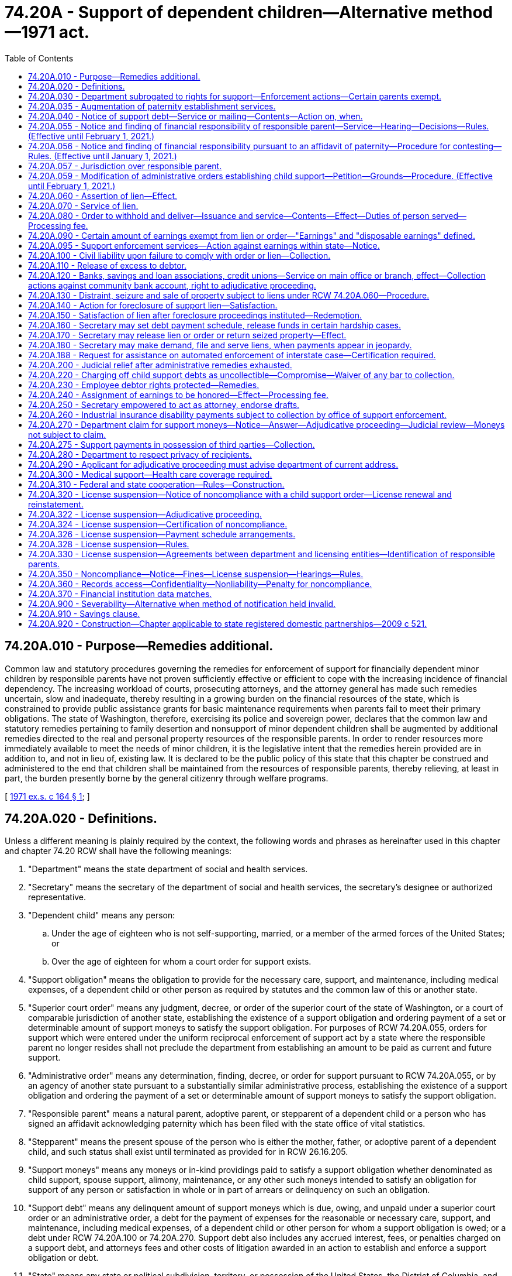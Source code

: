 = 74.20A - Support of dependent children—Alternative method—1971 act.
:toc:

== 74.20A.010 - Purpose—Remedies additional.
Common law and statutory procedures governing the remedies for enforcement of support for financially dependent minor children by responsible parents have not proven sufficiently effective or efficient to cope with the increasing incidence of financial dependency. The increasing workload of courts, prosecuting attorneys, and the attorney general has made such remedies uncertain, slow and inadequate, thereby resulting in a growing burden on the financial resources of the state, which is constrained to provide public assistance grants for basic maintenance requirements when parents fail to meet their primary obligations. The state of Washington, therefore, exercising its police and sovereign power, declares that the common law and statutory remedies pertaining to family desertion and nonsupport of minor dependent children shall be augmented by additional remedies directed to the real and personal property resources of the responsible parents. In order to render resources more immediately available to meet the needs of minor children, it is the legislative intent that the remedies herein provided are in addition to, and not in lieu of, existing law. It is declared to be the public policy of this state that this chapter be construed and administered to the end that children shall be maintained from the resources of responsible parents, thereby relieving, at least in part, the burden presently borne by the general citizenry through welfare programs.

[ http://leg.wa.gov/CodeReviser/documents/sessionlaw/1971ex1c164.pdf?cite=1971%20ex.s.%20c%20164%20§%201[1971 ex.s. c 164 § 1]; ]

== 74.20A.020 - Definitions.
Unless a different meaning is plainly required by the context, the following words and phrases as hereinafter used in this chapter and chapter 74.20 RCW shall have the following meanings:

. "Department" means the state department of social and health services.

. "Secretary" means the secretary of the department of social and health services, the secretary's designee or authorized representative.

. "Dependent child" means any person:

.. Under the age of eighteen who is not self-supporting, married, or a member of the armed forces of the United States; or

.. Over the age of eighteen for whom a court order for support exists.

. "Support obligation" means the obligation to provide for the necessary care, support, and maintenance, including medical expenses, of a dependent child or other person as required by statutes and the common law of this or another state.

. "Superior court order" means any judgment, decree, or order of the superior court of the state of Washington, or a court of comparable jurisdiction of another state, establishing the existence of a support obligation and ordering payment of a set or determinable amount of support moneys to satisfy the support obligation. For purposes of RCW 74.20A.055, orders for support which were entered under the uniform reciprocal enforcement of support act by a state where the responsible parent no longer resides shall not preclude the department from establishing an amount to be paid as current and future support.

. "Administrative order" means any determination, finding, decree, or order for support pursuant to RCW 74.20A.055, or by an agency of another state pursuant to a substantially similar administrative process, establishing the existence of a support obligation and ordering the payment of a set or determinable amount of support moneys to satisfy the support obligation.

. "Responsible parent" means a natural parent, adoptive parent, or stepparent of a dependent child or a person who has signed an affidavit acknowledging paternity which has been filed with the state office of vital statistics.

. "Stepparent" means the present spouse of the person who is either the mother, father, or adoptive parent of a dependent child, and such status shall exist until terminated as provided for in RCW 26.16.205.

. "Support moneys" means any moneys or in-kind providings paid to satisfy a support obligation whether denominated as child support, spouse support, alimony, maintenance, or any other such moneys intended to satisfy an obligation for support of any person or satisfaction in whole or in part of arrears or delinquency on such an obligation.

. "Support debt" means any delinquent amount of support moneys which is due, owing, and unpaid under a superior court order or an administrative order, a debt for the payment of expenses for the reasonable or necessary care, support, and maintenance, including medical expenses, of a dependent child or other person for whom a support obligation is owed; or a debt under RCW 74.20A.100 or 74.20A.270. Support debt also includes any accrued interest, fees, or penalties charged on a support debt, and attorneys fees and other costs of litigation awarded in an action to establish and enforce a support obligation or debt.

. "State" means any state or political subdivision, territory, or possession of the United States, the District of Columbia, and the Commonwealth of Puerto Rico.

. "Account" means a demand deposit account, checking or negotiable withdrawal order account, savings account, time deposit account, or money-market mutual fund account.

. "Child support order" means a superior court order or an administrative order.

. "Financial institution" means:

.. A depository institution, as defined in section 3(c) of the federal deposit insurance act;

.. An institution-affiliated party, as defined in section 3(u) of the federal deposit insurance act;

.. Any federal or state credit union, as defined in section 101 of the federal credit union act, including an institution-affiliated party of such credit union, as defined in section 206(r) of the federal deposit insurance act; or

.. Any benefit association, insurance company, safe deposit company, money-market mutual fund, or similar entity.

. "License" means a license, certificate, registration, permit, approval, or other similar document issued by a licensing entity to a licensee evidencing admission to or granting authority to engage in a profession, occupation, business, industry, recreational pursuit, or the operation of a motor vehicle. "License" does not mean the tax registration or certification issued under Title 82 RCW by the department of revenue.

. "Licensee" means any individual holding a license, certificate, registration, permit, approval, or other similar document issued by a licensing entity evidencing admission to or granting authority to engage in a profession, occupation, business, industry, recreational pursuit, or the operation of a motor vehicle.

. "Licensing entity" includes any department, board, commission, or other organization authorized to issue, renew, suspend, or revoke a license authorizing an individual to engage in a business, occupation, profession, industry, recreational pursuit, or the operation of a motor vehicle, and includes the Washington state supreme court, to the extent that a rule has been adopted by the court to implement suspension of licenses related to the practice of law.

. "Noncompliance with a child support order" for the purposes of the license suspension program authorized under RCW 74.20A.320 means a responsible parent has:

.. Accumulated arrears totaling more than six months of child support payments;

.. Failed to make payments pursuant to a written agreement with the department towards a support arrearage in an amount that exceeds six months of payments; or

.. Failed to make payments required by a superior court order or administrative order towards a support arrearage in an amount that exceeds six months of payments.

. "Noncompliance with a residential or visitation order" means that a court has found the parent in contempt of court under RCW 26.09.160(3) for failure to comply with a residential provision of a court-ordered parenting plan.

[ http://lawfilesext.leg.wa.gov/biennium/1997-98/Pdf/Bills/Session%20Laws/House/3901.SL.pdf?cite=1997%20c%2058%20§%20805[1997 c 58 § 805]; http://leg.wa.gov/CodeReviser/documents/sessionlaw/1990ex1c2.pdf?cite=1990%201st%20ex.s.%20c%202%20§%2015[1990 1st ex.s. c 2 § 15]; http://leg.wa.gov/CodeReviser/documents/sessionlaw/1989c175.pdf?cite=1989%20c%20175%20§%20151[1989 c 175 § 151]; http://leg.wa.gov/CodeReviser/documents/sessionlaw/1989c55.pdf?cite=1989%20c%2055%20§%201[1989 c 55 § 1]; http://leg.wa.gov/CodeReviser/documents/sessionlaw/1985c276.pdf?cite=1985%20c%20276%20§%204[1985 c 276 § 4]; http://leg.wa.gov/CodeReviser/documents/sessionlaw/1979ex1c171.pdf?cite=1979%20ex.s.%20c%20171%20§%203[1979 ex.s. c 171 § 3]; http://leg.wa.gov/CodeReviser/documents/sessionlaw/1971ex1c164.pdf?cite=1971%20ex.s.%20c%20164%20§%202[1971 ex.s. c 164 § 2]; ]

== 74.20A.030 - Department subrogated to rights for support—Enforcement actions—Certain parents exempt.
. The department shall be subrogated to the right of any dependent child or children or person having the care, custody, and control of said child or children, if public assistance money is paid to or for the benefit of the child, or for the care and maintenance of a child, including a child with a developmental disability if the child has been placed into care as a result of an action under chapter 13.34 RCW, under a state-funded program, or a program funded under Title IV-A or IV-E of the federal social security act as amended by the personal responsibility and work opportunity reconciliation act of 1996, and the federal deficit reduction act of 2005, to prosecute or maintain any support action or execute any administrative remedy existing under the laws of the state of Washington to obtain reimbursement of moneys expended, based on the support obligation of the responsible parent established by a child support order. Distribution of any support moneys shall be made in accordance with RCW 26.23.035.

. The department may initiate, continue, maintain, or execute an action to establish, enforce, and collect a support obligation, including establishing parentage and performing related services, under this chapter and chapter 74.20 RCW, or through the attorney general or prosecuting attorney under chapter 26.09, 26.18, 26.20, 26.21A, 26.23, 26.26A, or 26.26B RCW or other appropriate statutes or the common law of this state, for so long as and under such conditions as the department may establish by regulation.

. Public assistance moneys shall be exempt from collection action under this chapter except as provided in RCW 74.20A.270.

. No collection action shall be taken against parents of children eligible for admission to, or children who have been discharged from, a residential habilitation center as defined by RCW 71A.10.020 unless the child with a developmental disability is placed as a result of an action under chapter 13.34 RCW. The child support obligation shall be calculated pursuant to chapter 26.19 RCW.

[ http://lawfilesext.leg.wa.gov/biennium/2019-20/Pdf/Bills/Session%20Laws/Senate/5333-S.SL.pdf?cite=2019%20c%2046%20§%205051[2019 c 46 § 5051]; http://lawfilesext.leg.wa.gov/biennium/2007-08/Pdf/Bills/Session%20Laws/Senate/5244-S.SL.pdf?cite=2007%20c%20143%20§%207[2007 c 143 § 7]; http://lawfilesext.leg.wa.gov/biennium/2003-04/Pdf/Bills/Session%20Laws/House/2554-S.SL.pdf?cite=2004%20c%20183%20§%205[2004 c 183 § 5]; http://lawfilesext.leg.wa.gov/biennium/1999-00/Pdf/Bills/Session%20Laws/House/2579.SL.pdf?cite=2000%20c%2086%20§%207[2000 c 86 § 7]; http://lawfilesext.leg.wa.gov/biennium/1997-98/Pdf/Bills/Session%20Laws/House/3901.SL.pdf?cite=1997%20c%2058%20§%20934[1997 c 58 § 934]; http://lawfilesext.leg.wa.gov/biennium/1993-94/Pdf/Bills/Session%20Laws/Senate/5968-S.SL.pdf?cite=1993%20sp.s.%20c%2024%20§%20926[1993 sp.s. c 24 § 926]; http://leg.wa.gov/CodeReviser/documents/sessionlaw/1989c360.pdf?cite=1989%20c%20360%20§%2014[1989 c 360 § 14]; http://leg.wa.gov/CodeReviser/documents/sessionlaw/1988c275.pdf?cite=1988%20c%20275%20§%2020[1988 c 275 § 20]; http://leg.wa.gov/CodeReviser/documents/sessionlaw/1988c176.pdf?cite=1988%20c%20176%20§%20913[1988 c 176 § 913]; http://leg.wa.gov/CodeReviser/documents/sessionlaw/1987c435.pdf?cite=1987%20c%20435%20§%2031[1987 c 435 § 31]; http://leg.wa.gov/CodeReviser/documents/sessionlaw/1985c276.pdf?cite=1985%20c%20276%20§%205[1985 c 276 § 5]; http://leg.wa.gov/CodeReviser/documents/sessionlaw/1984c260.pdf?cite=1984%20c%20260%20§%2040[1984 c 260 § 40]; http://leg.wa.gov/CodeReviser/documents/sessionlaw/1979ex1c171.pdf?cite=1979%20ex.s.%20c%20171%20§%204[1979 ex.s. c 171 § 4]; http://leg.wa.gov/CodeReviser/documents/sessionlaw/1979c141.pdf?cite=1979%20c%20141%20§%20371[1979 c 141 § 371]; http://leg.wa.gov/CodeReviser/documents/sessionlaw/1973ex1c183.pdf?cite=1973%201st%20ex.s.%20c%20183%20§%204[1973 1st ex.s. c 183 § 4]; http://leg.wa.gov/CodeReviser/documents/sessionlaw/1971ex1c164.pdf?cite=1971%20ex.s.%20c%20164%20§%203[1971 ex.s. c 164 § 3]; ]

== 74.20A.035 - Augmentation of paternity establishment services.
The department of social and health services shall augment its present paternity establishment services through the hiring of additional assistant attorneys general, or contracting with prosecutors or private attorneys licensed in the state of Washington in those judicial districts experiencing delay or an accumulation of unserved paternity cases. The employment of private attorneys shall be limited in scope to renewable six-month periods in judicial districts where the prosecutor or the attorney general cannot provide adequate, cost-effective service. The department of social and health services shall provide a written report of the circumstances requiring employment of private attorneys to the judiciary committees of the senate and house of representatives and provide copies of such reports to the office of the attorney general and to the Washington association of prosecuting attorneys.

[ http://leg.wa.gov/CodeReviser/documents/sessionlaw/1987c441.pdf?cite=1987%20c%20441%20§%203[1987 c 441 § 3]; ]

== 74.20A.040 - Notice of support debt—Service or mailing—Contents—Action on, when.
. The secretary may issue a notice of a support debt accrued and/or accruing based upon RCW 74.20A.030, assignment of a support debt or a request for support enforcement services under RCW 74.20.040 (2) or (3), to enforce and collect a support debt created by a superior court order or administrative order. The payee under the order shall be informed when a notice of support debt is issued under this section.

. The notice may be served upon the debtor in the manner prescribed for the service of a summons in a civil action or be mailed to the debtor at his or her last known address by certified mail, return receipt requested, demanding payment within twenty days of the date of receipt.

. The notice of debt shall include:

.. A statement of the support debt accrued and/or accruing, computable on the amount required to be paid under any superior court order to which the department is subrogated or is authorized to enforce and collect under RCW 74.20A.030, has an assigned interest, or has been authorized to enforce pursuant to RCW 74.20.040 (2) or (3);

.. A statement that the property of the debtor is subject to collection action;

.. A statement that the property is subject to lien and foreclosure, distraint, seizure and sale, or order to withhold and deliver; and

.. A statement that the net proceeds will be applied to the satisfaction of the support debt.

. Action to collect a support debt by lien and foreclosure, or distraint, seizure and sale, or order to withhold and deliver shall be lawful after twenty days from the date of service upon the debtor or twenty days from the receipt or refusal by the debtor of said notice of debt.

. The secretary shall not be required to issue or serve such notice of support debt prior to taking collection action under this chapter when a responsible parent's support order:

.. Contains language directing the parent to make support payments to the Washington state support registry; and

.. Includes a statement that income-withholding action under this chapter may be taken without further notice to the responsible parent, as provided in RCW 26.23.050(1).

[ http://lawfilesext.leg.wa.gov/biennium/2013-14/Pdf/Bills/Session%20Laws/Senate/5077-S.SL.pdf?cite=2013%20c%2023%20§%20215[2013 c 23 § 215]; http://leg.wa.gov/CodeReviser/documents/sessionlaw/1989c360.pdf?cite=1989%20c%20360%20§%208[1989 c 360 § 8]; http://leg.wa.gov/CodeReviser/documents/sessionlaw/1985c276.pdf?cite=1985%20c%20276%20§%202[1985 c 276 § 2]; http://leg.wa.gov/CodeReviser/documents/sessionlaw/1973ex1c183.pdf?cite=1973%201st%20ex.s.%20c%20183%20§%205[1973 1st ex.s. c 183 § 5]; http://leg.wa.gov/CodeReviser/documents/sessionlaw/1971ex1c164.pdf?cite=1971%20ex.s.%20c%20164%20§%204[1971 ex.s. c 164 § 4]; ]

== 74.20A.055 - Notice and finding of financial responsibility of responsible parent—Service—Hearing—Decisions—Rules. (Effective until February 1, 2021.)
. The secretary may, if there is no order that establishes the responsible parent's support obligation or specifically relieves the responsible parent of a support obligation or pursuant to an establishment of parentage under chapter 26.26A or 26.26B RCW, serve on the responsible parent or parents and custodial parent a notice and finding of financial responsibility requiring the parents to appear and show cause in an adjudicative proceeding why the finding of responsibility and/or the amount thereof is incorrect, should not be finally ordered, but should be rescinded or modified. This notice and finding shall relate to the support debt accrued and/or accruing under this chapter and/or RCW 26.16.205, including periodic payments to be made in the future. The hearing shall be held pursuant to this section, chapter 34.05 RCW, the Administrative Procedure Act, and the rules of the department. A custodian who has physical custody of a child has the same rights that a custodial parent has under this section.

. The notice and finding of financial responsibility shall be served in the same manner prescribed for the service of a summons in a civil action or may be served on the responsible parent by certified mail, return receipt requested. The receipt shall be prima facie evidence of service. The notice shall be served upon the debtor within sixty days from the date the state assumes responsibility for the support of the dependent child or children on whose behalf support is sought. If the notice is not served within sixty days from such date, the department shall lose the right to reimbursement of payments made after the sixty-day period and before the date of notification: PROVIDED, That if the department exercises reasonable efforts to locate the debtor and is unable to do so the entire sixty-day period is tolled until such time as the debtor can be located. The notice may be served upon the custodial parent who is the nonassistance applicant or public assistance recipient by first-class mail to the last known address. If the custodial parent is not the nonassistance applicant or public assistance recipient, service shall be in the same manner as for the responsible parent.

. The notice and finding of financial responsibility shall set forth the amount the department has determined the responsible parent owes, the support debt accrued and/or accruing, and periodic payments to be made in the future. The notice and finding shall also include:

.. A statement of the name of the custodial parent and the name of the child or children for whom support is sought;

.. A statement of the amount of periodic future support payments as to which financial responsibility is alleged;

.. A statement that the responsible parent or custodial parent may object to all or any part of the notice and finding, and file an application for an adjudicative proceeding to show cause why the terms set forth in the notice should not be ordered;

.. A statement that, if neither the responsible parent nor the custodial parent files in a timely fashion an application for an adjudicative proceeding, the support debt and payments stated in the notice and finding, including periodic support payments in the future, shall be assessed and determined and ordered by the department and that this debt and amounts due under the notice shall be subject to collection action;

.. A statement that the property of the debtor, without further advance notice or hearing, will be subject to lien and foreclosure, distraint, seizure and sale, order to withhold and deliver, notice of payroll deduction or other collection action to satisfy the debt and enforce the support obligation established under the notice;

.. A statement that one or both parents are responsible for either:

... Providing health care coverage for the child if accessible coverage that can cover the child:

(A) Is available through health insurance or public health care coverage; or

(B) Is or becomes available to the parent through that parent's employment or union; or

... Paying a monthly payment toward the premium if no such coverage is available, as provided under RCW 26.09.105.

. A responsible parent or custodial parent who objects to the notice and finding of financial responsibility may file an application for an adjudicative proceeding within twenty days of the date of service of the notice or thereafter as provided under this subsection.

.. If the responsible parent or custodial parent files the application within twenty days, the office of administrative hearings shall schedule an adjudicative proceeding to hear the parent's or parents' objection and determine the support obligation for the entire period covered by the notice and finding of financial responsibility. The filing of the application stays collection action pending the entry of a final administrative order;

.. If both the responsible parent and the custodial parent fail to file an application within twenty days, the notice and finding shall become a final administrative order. The amounts for current and future support and the support debt stated in the notice are final and subject to collection, except as provided under (c) and (d) of this subsection;

.. If the responsible parent or custodial parent files the application more than twenty days after, but within one year of the date of service, the office of administrative hearings shall schedule an adjudicative proceeding to hear the parent's or parents' objection and determine the support obligation for the entire period covered by the notice and finding of financial responsibility. The filing of the application does not stay further collection action, pending the entry of a final administrative order, and does not affect any prior collection action;

.. If the responsible parent or custodial parent files the application more than one year after the date of service, the office of administrative hearings shall schedule an adjudicative proceeding at which the parent who requested the late hearing must show good cause for failure to file a timely application. The filing of the application does not stay future collection action and does not affect prior collection action:

... If the presiding officer finds that good cause exists, the presiding officer shall proceed to hear the parent's objection to the notice and determine the support obligation;

... If the presiding officer finds that good cause does not exist, the presiding officer shall treat the application as a petition for prospective modification of the amount for current and future support established under the notice and finding. In the modification proceeding, the presiding officer shall set current and future support under chapter 26.19 RCW. The petitioning parent need show neither good cause nor a substantial change of circumstances to justify modification of current and future support;

.. If the responsible parent's support obligation was based upon imputed median net income, the grant standard, or the family need standard, the division of child support may file an application for adjudicative proceeding more than twenty days after the date of service of the notice. The office of administrative hearings shall schedule an adjudicative proceeding and provide notice of the hearing to the responsible parent and the custodial parent. The presiding officer shall determine the support obligation for the entire period covered by the notice, based upon credible evidence presented by the division of child support, the responsible parent, or the custodial parent, or may determine that the support obligation set forth in the notice is correct. The division of child support demonstrates good cause by showing that the responsible parent's support obligation was based upon imputed median net income, the grant standard, or the family need standard. The filing of the application by the division of child support does not stay further collection action, pending the entry of a final administrative order, and does not affect any prior collection action.

.. The department shall retain and/or shall not refund support money collected more than twenty days after the date of service of the notice. Money withheld as the result of collection action shall be delivered to the department. The department shall distribute such money, as provided in published rules.

. If an application for an adjudicative proceeding is filed, the presiding or reviewing officer shall determine the past liability and responsibility, if any, of the alleged responsible parent and shall also determine the amount of periodic payments to be made in the future, which amount is not limited by the amount of any public assistance payment made to or for the benefit of the child. If deviating from the child support schedule in making these determinations, the presiding or reviewing officer shall apply the standards contained in the child support schedule and enter written findings of fact supporting the deviation.

. If either the responsible parent or the custodial parent fails to attend or participate in the hearing or other stage of an adjudicative proceeding, upon a showing of valid service, the presiding officer shall enter an order of default against each party who did not appear and may enter an administrative order declaring the support debt and payment provisions stated in the notice and finding of financial responsibility to be assessed and determined and subject to collection action. The parties who appear may enter an agreed settlement or consent order, which may be different than the terms of the department's notice. Any party who appears may choose to proceed to the hearing, after the conclusion of which the presiding officer or reviewing officer may enter an order that is different than the terms stated in the notice, if the obligation is supported by credible evidence presented by any party at the hearing.

. The final administrative order establishing liability and/or future periodic support payments shall be superseded upon entry of a superior court order for support to the extent the superior court order is inconsistent with the administrative order.

. Debts determined pursuant to this section, accrued and not paid, are subject to collection action under this chapter without further necessity of action by a presiding or reviewing officer.

. The department has rule-making authority to enact rules consistent with 42 U.S.C. Sec. 652(f) and 42 U.S.C. Sec. 666(a)(19) as amended by section 7307 of the deficit reduction act of 2005. Additionally, the department has rule-making authority to implement regulations required under 45 C.F.R. Parts 302, 303, 304, 305, and 308.

[ http://lawfilesext.leg.wa.gov/biennium/2019-20/Pdf/Bills/Session%20Laws/Senate/5333-S.SL.pdf?cite=2019%20c%2046%20§%205052[2019 c 46 § 5052]; http://lawfilesext.leg.wa.gov/biennium/2017-18/Pdf/Bills/Session%20Laws/Senate/6334-S.SL.pdf?cite=2018%20c%20150%20§%20107[2018 c 150 § 107]; http://lawfilesext.leg.wa.gov/biennium/2009-10/Pdf/Bills/Session%20Laws/House/1845-S.SL.pdf?cite=2009%20c%20476%20§%207[2009 c 476 § 7]; http://lawfilesext.leg.wa.gov/biennium/2007-08/Pdf/Bills/Session%20Laws/Senate/5244-S.SL.pdf?cite=2007%20c%20143%20§%208[2007 c 143 § 8]; http://lawfilesext.leg.wa.gov/biennium/2001-02/Pdf/Bills/Session%20Laws/Senate/5369-S.SL.pdf?cite=2002%20c%20199%20§%205[2002 c 199 § 5]; http://lawfilesext.leg.wa.gov/biennium/1997-98/Pdf/Bills/Session%20Laws/House/3901.SL.pdf?cite=1997%20c%2058%20§%20940[1997 c 58 § 940]; http://lawfilesext.leg.wa.gov/biennium/1995-96/Pdf/Bills/Session%20Laws/Senate/6113-S.SL.pdf?cite=1996%20c%2021%20§%201[1996 c 21 § 1]; http://lawfilesext.leg.wa.gov/biennium/1991-92/Pdf/Bills/Session%20Laws/Senate/5120-S2.SL.pdf?cite=1991%20c%20367%20§%2046[1991 c 367 § 46]; http://leg.wa.gov/CodeReviser/documents/sessionlaw/1990ex1c2.pdf?cite=1990%201st%20ex.s.%20c%202%20§%2021[1990 1st ex.s. c 2 § 21]; http://leg.wa.gov/CodeReviser/documents/sessionlaw/1989c175.pdf?cite=1989%20c%20175%20§%20152[1989 c 175 § 152]; http://leg.wa.gov/CodeReviser/documents/sessionlaw/1988c275.pdf?cite=1988%20c%20275%20§%2010[1988 c 275 § 10]; http://leg.wa.gov/CodeReviser/documents/sessionlaw/1982c189.pdf?cite=1982%20c%20189%20§%208[1982 c 189 § 8]; http://leg.wa.gov/CodeReviser/documents/sessionlaw/1979ex1c171.pdf?cite=1979%20ex.s.%20c%20171%20§%2012[1979 ex.s. c 171 § 12]; http://leg.wa.gov/CodeReviser/documents/sessionlaw/1973ex1c183.pdf?cite=1973%201st%20ex.s.%20c%20183%20§%2025[1973 1st ex.s. c 183 § 25]; ]

== 74.20A.056 - Notice and finding of financial responsibility pursuant to an affidavit of paternity—Procedure for contesting—Rules. (Effective until January 1, 2021.)
. [Empty]
.. If an acknowledged parent has signed an acknowledgment of parentage that has been filed with the state registrar of vital statistics:

... The division of child support may serve a notice and finding of financial responsibility under RCW 74.20A.055 based on the acknowledgment. The division of child support shall attach a copy of the acknowledgment or certification of the birth record information advising of the existence of a filed acknowledgment of parentage to the notice;

... The notice shall include a statement that the acknowledged parent or any other signatory may commence a proceeding in court to rescind or challenge the acknowledgment or denial of parentage under RCW 26.26A.235 and 26.26A.240;

... A statement that either or both parents are responsible for providing health care coverage for the child if accessible coverage that can be extended to cover the child is or becomes available to the parent through employment or is union-related as provided under RCW 26.09.105; and

... The party commencing the action to rescind or challenge the acknowledgment or denial must serve notice on the division of child support and the office of the prosecuting attorney in the county in which the proceeding is commenced. Commencement of a proceeding to rescind or challenge the acknowledgment or denial stays the establishment of the notice and finding of financial responsibility, if the notice has not yet become a final order.

.. If neither the acknowledged parent nor the other party to the notice files an application for an adjudicative proceeding or the signatories to the acknowledgment or denial do not commence a proceeding to rescind or challenge the acknowledgment of parentage, the amount of support stated in the notice and finding of financial responsibility becomes final, subject only to a subsequent determination under RCW 26.26A.400 through 26.26A.515 that the parent-child relationship does not exist. The division of child support does not refund nor return any amounts collected under a notice that becomes final under this section or RCW 74.20A.055, even if a court later determines that the acknowledgment is void.

.. An acknowledged parent or other party to the notice who objects to the amount of support requested in the notice may file an application for an adjudicative proceeding up to twenty days after the date the notice was served. An application for an adjudicative proceeding may be filed within one year of service of the notice and finding of parental responsibility without the necessity for a showing of good cause or upon a showing of good cause thereafter. An adjudicative proceeding under this section shall be pursuant to RCW 74.20A.055. The only issues shall be the amount of the accrued debt and the amount of the current and future support obligation.

... If the application for an adjudicative proceeding is filed within twenty days of service of the notice, collection action shall be stayed pending a final decision by the department.

... If the application for an adjudicative proceeding is not filed within twenty days of the service of the notice, any amounts collected under the notice shall be neither refunded nor returned if the alleged genetic parent is later found not to be a responsible parent.

.. If neither the acknowledged parent nor the custodial parent requests an adjudicative proceeding, or if no timely action is brought to rescind or challenge the acknowledgment or denial after service of the notice, the notice of financial responsibility becomes final for all intents and purposes and may be overturned only by a subsequent superior court order entered under RCW 26.26A.400 through 26.26A.515.

. Acknowledgments of parentage are subject to requirements of chapters 26.26A, 26.26B, and * 70.58 RCW.

. The department and the department of health may adopt rules to implement the requirements under this section.

. The department has rule-making authority to enact rules consistent with 42 U.S.C. Sec. 652(f) and 42 U.S.C. Sec. 666(a)(19) as amended by section 7307 of the deficit reduction act of 2005. Additionally, the department has rule-making authority to implement regulations required under 45 C.F.R. Parts 302, 303, 304, 305, and 308.

[ http://lawfilesext.leg.wa.gov/biennium/2019-20/Pdf/Bills/Session%20Laws/Senate/5333-S.SL.pdf?cite=2019%20c%2046%20§%205053[2019 c 46 § 5053]; http://lawfilesext.leg.wa.gov/biennium/2017-18/Pdf/Bills/Session%20Laws/Senate/6334-S.SL.pdf?cite=2018%20c%20150%20§%20108[2018 c 150 § 108]; http://lawfilesext.leg.wa.gov/biennium/2009-10/Pdf/Bills/Session%20Laws/House/1845-S.SL.pdf?cite=2009%20c%20476%20§%208[2009 c 476 § 8]; http://lawfilesext.leg.wa.gov/biennium/2007-08/Pdf/Bills/Session%20Laws/Senate/5244-S.SL.pdf?cite=2007%20c%20143%20§%209[2007 c 143 § 9]; http://lawfilesext.leg.wa.gov/biennium/2001-02/Pdf/Bills/Session%20Laws/House/2346-S2.SL.pdf?cite=2002%20c%20302%20§%20707[2002 c 302 § 707]; http://lawfilesext.leg.wa.gov/biennium/2001-02/Pdf/Bills/Session%20Laws/Senate/5369-S.SL.pdf?cite=2002%20c%20199%20§%206[2002 c 199 § 6]; http://lawfilesext.leg.wa.gov/biennium/1997-98/Pdf/Bills/Session%20Laws/House/3901.SL.pdf?cite=1997%20c%2058%20§%20941[1997 c 58 § 941]; prior:  1994 c 230 § 19; http://lawfilesext.leg.wa.gov/biennium/1993-94/Pdf/Bills/Session%20Laws/Senate/6221.SL.pdf?cite=1994%20c%20146%20§%205[1994 c 146 § 5]; http://leg.wa.gov/CodeReviser/documents/sessionlaw/1989c55.pdf?cite=1989%20c%2055%20§%203[1989 c 55 § 3]; ]

== 74.20A.057 - Jurisdiction over responsible parent.
A support obligation arising under the statutes or common law of this state binds the responsible parent, present in this state, regardless of the presence or residence of the custodian or children. The obligor is presumed to have been present in the state of Washington during the period for which support is sought until otherwise shown. The department may establish an administrative order pursuant to RCW 74.20A.055 that is based upon any support obligation imposed or imposable under the statutes or common law of any state in which the obligor was present during the period for which support is sought.

[ http://leg.wa.gov/CodeReviser/documents/sessionlaw/1985c276.pdf?cite=1985%20c%20276%20§%2015[1985 c 276 § 15]; ]

== 74.20A.059 - Modification of administrative orders establishing child support—Petition—Grounds—Procedure. (Effective until February 1, 2021.)
. The department, the physical custodian, or the responsible parent may petition for a prospective modification of a final administrative order if:

.. The administrative order has not been superseded by a superior court order; and

.. There has been a substantial change of circumstances, except as provided under RCW 74.20A.055(4)(d) or subsection (2) of this section.

. An order of child support may be modified at any time without a showing of substantially changed circumstances if incarceration of the parent who is obligated to pay support is the basis for the inconsistency between the existing child support order amount and the amount of support determined as a result of a review.

. An order of child support may be modified one year or more after it has been entered without showing a substantial change of circumstances:

.. If the order in practice works a severe economic hardship on either party or the child; or

.. If a child is a full-time student and reasonably expected to complete secondary school or the equivalent level of vocational or technical training before the child becomes nineteen years of age upon a finding that there is a need to extend support beyond the eighteenth birthday.

. An order may be modified without showing a substantial change of circumstances if the requested modification is to:

.. Require medical support under RCW 26.09.105 for a child covered by the order; or

.. Modify an existing order for health care coverage.

. Support orders may be adjusted once every twenty-four months based upon changes in the income of the parents without a showing of substantially changed circumstances.

. [Empty]
.. All administrative orders entered on, before, or after September 1, 1991, may be modified based upon changes in the child support schedule established in chapter 26.19 RCW without a substantial change of circumstances. The petition may be filed based on changes in the child support schedule after twelve months has expired from the entry of the administrative order or the most recent modification order setting child support, whichever is later. However, if a party is granted relief under this provision, twenty-four months must pass before another petition for modification may be filed pursuant to subsection (5) of this section.

.. If, pursuant to subsection (5) of this section or (a) of this subsection, the order modifies a child support obligation by more than thirty percent and the change would cause significant hardship, the change may be implemented in two equal increments, one at the time of the entry of the order and the second six months from the entry of the order. Twenty-four months must pass following the second change before a petition for modification under subsection (5) of this section may be filed.

. An increase in the wage or salary of the parent or custodian who is receiving the support transfer payments is not a substantial change in circumstances for purposes of modification under subsection (1)(b) of this section. An obligor's voluntary unemployment or voluntary underemployment, by itself, is not a substantial change of circumstances.

. The department shall file the petition and a supporting affidavit with the secretary or the secretary's designee when the department petitions for modification.

. The responsible parent or the physical custodian shall follow the procedures in this chapter for filing an application for an adjudicative proceeding to petition for modification.

. Upon the filing of a proper petition or application, the secretary or the secretary's designee shall issue an order directing each party to appear and show cause why the order should not be modified.

. If the presiding or reviewing officer finds a modification is appropriate, the officer shall modify the order and set current and future support under chapter 26.19 RCW.

[ http://lawfilesext.leg.wa.gov/biennium/2019-20/Pdf/Bills/Session%20Laws/House/1916-S.SL.pdf?cite=2019%20c%20275%20§%203[2019 c 275 § 3]; http://lawfilesext.leg.wa.gov/biennium/2017-18/Pdf/Bills/Session%20Laws/Senate/6334-S.SL.pdf?cite=2018%20c%20150%20§%20109[2018 c 150 § 109]; http://lawfilesext.leg.wa.gov/biennium/2009-10/Pdf/Bills/Session%20Laws/House/1845-S.SL.pdf?cite=2009%20c%20476%20§%209[2009 c 476 § 9]; http://lawfilesext.leg.wa.gov/biennium/1991-92/Pdf/Bills/Session%20Laws/Senate/5120-S2.SL.pdf?cite=1991%20c%20367%20§%2047[1991 c 367 § 47]; ]

== 74.20A.060 - Assertion of lien—Effect.
. The secretary may assert a lien upon the real or personal property of a responsible parent:

.. When a support payment is past due, if the parent's support order contains notice that liens may be enforced against real and personal property, or notice that action may be taken under this chapter;

.. Twenty-one days after service of a notice of support debt under RCW 74.20A.040;

.. Twenty-one days after service of a notice and finding of financial responsibility under RCW 74.20A.055;

.. Twenty-one days after service of a notice and finding of parental responsibility;

.. Twenty-one days after service of a notice of support owed under RCW 26.23.110; or

.. When appropriate under RCW 74.20A.270.

. The division of child support may use uniform interstate lien forms adopted by the United States department of health and human services to assert liens on a responsible parent's real and personal property located in another state.

. The claim of the department for a support debt, not paid when due, shall be a lien against all property of the debtor with priority of a secured creditor. This lien shall be separate and apart from, and in addition to, any other lien created by, or provided for, in this title. The lien shall attach to all real and personal property of the debtor on the date of filing of such statement with the county auditor of the county in which such property is located.

. Whenever a support lien has been filed and there is in the possession of any person, firm, corporation, association, political subdivision or department of the state having notice of said lien any property which may be subject to the support lien, such property shall not be paid over, released, sold, transferred, encumbered or conveyed, except as provided for by the exemptions contained in RCW 74.20A.090 and 74.20A.130, unless:

.. A written release or waiver signed by the secretary has been delivered to said person, firm, corporation, association, political subdivision or department of the state; or

.. A determination has been made in an adjudicative proceeding pursuant to RCW 74.20A.055 or by a superior court ordering release of said support lien on the basis that no debt exists or that the debt has been satisfied.

[ http://lawfilesext.leg.wa.gov/biennium/1997-98/Pdf/Bills/Session%20Laws/House/3901.SL.pdf?cite=1997%20c%2058%20§%20906[1997 c 58 § 906]; http://leg.wa.gov/CodeReviser/documents/sessionlaw/1989c360.pdf?cite=1989%20c%20360%20§%209[1989 c 360 § 9]; http://leg.wa.gov/CodeReviser/documents/sessionlaw/1989c175.pdf?cite=1989%20c%20175%20§%20153[1989 c 175 § 153]; http://leg.wa.gov/CodeReviser/documents/sessionlaw/1979ex1c171.pdf?cite=1979%20ex.s.%20c%20171%20§%205[1979 ex.s. c 171 § 5]; http://leg.wa.gov/CodeReviser/documents/sessionlaw/1973ex1c183.pdf?cite=1973%201st%20ex.s.%20c%20183%20§%207[1973 1st ex.s. c 183 § 7]; http://leg.wa.gov/CodeReviser/documents/sessionlaw/1971ex1c164.pdf?cite=1971%20ex.s.%20c%20164%20§%206[1971 ex.s. c 164 § 6]; ]

== 74.20A.070 - Service of lien.
. The secretary may at any time after filing of a support lien serve a copy of the lien upon any person, firm, corporation, association, political subdivision, or department of the state in possession of earnings, or deposits or balances held in any bank account of any nature which are due, owing, or belonging to said debtor.

. The support lien shall be served upon the person, firm, corporation, association, political subdivision, or department of the state:

.. In the manner prescribed for the service of summons in a civil action;

.. By certified mail, return receipt requested; or

.. By electronic means if there is an agreement between the secretary and the person, firm, corporation, association, political subdivision, or department of the state to accept service by electronic means.

. No lien filed under RCW 74.20A.060 shall have any effect against earnings or bank deposits or balances unless it states the amount of the support debt accrued and unless service upon the person, firm, corporation, association, political subdivision, or department of the state in possession of earnings or bank accounts, deposits or balances is accomplished pursuant to this section.

[ http://lawfilesext.leg.wa.gov/biennium/1997-98/Pdf/Bills/Session%20Laws/House/1426-S.SL.pdf?cite=1997%20c%20130%20§%206[1997 c 130 § 6]; http://leg.wa.gov/CodeReviser/documents/sessionlaw/1973ex1c183.pdf?cite=1973%201st%20ex.s.%20c%20183%20§%208[1973 1st ex.s. c 183 § 8]; http://leg.wa.gov/CodeReviser/documents/sessionlaw/1971ex1c164.pdf?cite=1971%20ex.s.%20c%20164%20§%207[1971 ex.s. c 164 § 7]; ]

== 74.20A.080 - Order to withhold and deliver—Issuance and service—Contents—Effect—Duties of person served—Processing fee.
. The secretary may issue to any person, firm, corporation, association, political subdivision, department of the state, or agency, subdivision, or instrumentality of the United States, an order to withhold and deliver property of any kind, including but not restricted to earnings which are or might become due, owing, or belonging to the debtor, when the secretary has reason to believe that there is in the possession of such person, firm, corporation, association, political subdivision, department of the state, or agency, subdivision, or instrumentality of the United States property which is or might become due, owing, or belonging to said debtor. Such order to withhold and deliver may be issued:

.. At any time, if a responsible parent's support order:

... Contains notice that withholding action may be taken against earnings, wages, or assets without further notice to the parent; or

... Includes a statement that other income-withholding action under this chapter may be taken without further notice to the responsible parent;

.. Twenty-one days after service of a notice of support debt under RCW 74.20A.040;

.. Twenty-one days after service of a notice and finding of parental responsibility under RCW 74.20A.056;

.. Twenty-one days after service of a notice of support owed under RCW 26.23.110;

.. Twenty-one days after service of a notice and finding of financial responsibility under RCW 74.20A.055; or

.. When appropriate under RCW 74.20A.270.

. The order to withhold and deliver shall:

.. State the amount to be withheld on a periodic basis if the order to withhold and deliver is being served to secure payment of monthly current support;

.. State the amount of the support debt accrued;

.. State in summary the terms of RCW 74.20A.090 and 74.20A.100;

.. Be served:

... In the manner prescribed for the service of a summons in a civil action;

... By certified mail, return receipt requested;

... By electronic means if there is an agreement between the secretary and the person, firm, corporation, association, political subdivision, department of the state, or agency, subdivision, or instrumentality of the United States to accept service by electronic means;

... By regular mail to a responsible parent's employer unless the division of child support reasonably believes that service of process in the manner prescribed in (d)(i) or (ii) of this subsection is required for initiating an action to ensure employer compliance with the withholding requirement; or

.. By regular mail to an address if designated by the financial institution as a central levy or garnishment address, and if the notice is clearly identified as a levy or garnishment order. Before the division of child support may initiate an action for noncompliance with a withholding action against a financial institution, the division of child support must serve the order to withhold and deliver on the financial institution in the manner described in (d)(i) or (ii) of this subsection.

. The division of child support may use uniform interstate withholding forms adopted by the United States department of health and human services to take withholding actions under this section when the responsible parent is owed money or property that is located in this state or in another state.

. Any person, firm, corporation, association, political subdivision, department of the state, or agency, subdivision, or instrumentality of the United States upon whom service has been made is hereby required to:

.. Answer said order to withhold and deliver within twenty days, exclusive of the day of service, under oath and in writing, and shall make true answers to the matters inquired of therein; and

.. Provide further and additional answers when requested by the secretary.

. The returned answer or a payment remitted to the division of child support by the employer constitutes proof of service of the order to withhold and deliver in the case where the order was served by regular mail.

. Any such person, firm, corporation, association, political subdivision, department of the state, or agency, subdivision, or instrumentality of the United States in possession of any property which may be subject to the claim of the department shall:

.. [Empty]
... Immediately withhold such property upon receipt of the order to withhold and deliver; and

... Within seven working days deliver the property to the secretary;

... Continue to withhold earnings payable to the debtor at each succeeding disbursement interval as provided for in RCW 74.20A.090, and deliver amounts withheld from earnings to the secretary within seven working days of the date earnings are payable to the debtor;

... Deliver amounts withheld from periodic payments to the secretary within seven working days of the date the payments are payable to the debtor;

.. Inform the secretary of the date the amounts were withheld as requested under this section; or

.. Furnish to the secretary a good and sufficient bond, satisfactory to the secretary, conditioned upon final determination of liability.

. An order to withhold and deliver served under this section shall not expire until:

.. Released in writing by the division of child support;

.. Terminated by court order;

.. A person or entity, other than an employer as defined in Title 50 RCW, who has received the order to withhold and deliver does not possess property of or owe money to the debtor; or

.. An employer who has received the order to withhold and deliver no longer employs, contracts, or owes money to the debtor under a contract of employment, express or implied.

. Where money is due and owing under any contract of employment, express or implied, or is held by any person, firm, corporation, or association, political subdivision, or department of the state, or agency, subdivision, or instrumentality of the United States subject to withdrawal by the debtor, such money shall be delivered by remittance payable to the order of the secretary.

. Delivery to the secretary of the money or other property held or claimed shall satisfy the requirement and serve as full acquittance of the order to withhold and deliver.

. A person, firm, corporation, or association, political subdivision, department of the state, or agency, subdivision, or instrumentality of the United States that complies with the order to withhold and deliver under this chapter is not civilly liable to the debtor for complying with the order to withhold and deliver under this chapter.

. The secretary may hold the money or property delivered under this section in trust for application on the indebtedness involved or for return, without interest, in accordance with final determination of liability or nonliability.

. Exemptions contained in RCW 74.20A.090 apply to orders to withhold and deliver issued under this section.

. The secretary shall also, on or before the date of service of the order to withhold and deliver, mail or cause to be mailed a copy of the order to withhold and deliver to the debtor at the debtor's last known post office address, or, in the alternative, a copy of the order to withhold and deliver shall be served on the debtor in the same manner as a summons in a civil action on or before the date of service of the order or within two days thereafter. The copy of the order shall be mailed or served together with a concise explanation of the right to petition for judicial review. This requirement is not jurisdictional, but, if the copy is not mailed or served as in this section provided, or if any irregularity appears with respect to the mailing or service, the superior court, in its discretion on motion of the debtor promptly made and supported by affidavit showing that the debtor has suffered substantial injury due to the failure to mail the copy, may set aside the order to withhold and deliver and award to the debtor an amount equal to the damages resulting from the secretary's failure to serve on or mail to the debtor the copy.

. An order to withhold and deliver issued in accordance with this section has priority over any other wage assignment, garnishment, attachment, or other legal process.

. The division of child support shall notify any person, firm, corporation, association, or political subdivision, department of the state, or agency, subdivision, or instrumentality of the United States required to withhold and deliver the earnings of a debtor under this action that they may deduct a processing fee from the remainder of the debtor's earnings, even if the remainder would otherwise be exempt under RCW 74.20A.090. The processing fee shall not exceed ten dollars for the first disbursement to the department and one dollar for each subsequent disbursement under the order to withhold and deliver.

[ http://lawfilesext.leg.wa.gov/biennium/2001-02/Pdf/Bills/Session%20Laws/Senate/5369-S.SL.pdf?cite=2002%20c%20199%20§%207[2002 c 199 § 7]; http://lawfilesext.leg.wa.gov/biennium/1999-00/Pdf/Bills/Session%20Laws/House/2579.SL.pdf?cite=2000%20c%2086%20§%208[2000 c 86 § 8]; http://lawfilesext.leg.wa.gov/biennium/1997-98/Pdf/Bills/Session%20Laws/Senate/6418-S.SL.pdf?cite=1998%20c%20160%20§%201[1998 c 160 § 1]; http://lawfilesext.leg.wa.gov/biennium/1997-98/Pdf/Bills/Session%20Laws/House/1426-S.SL.pdf?cite=1997%20c%20130%20§%207[1997 c 130 § 7]; http://lawfilesext.leg.wa.gov/biennium/1997-98/Pdf/Bills/Session%20Laws/House/3901.SL.pdf?cite=1997%20c%2058%20§%20907[1997 c 58 § 907]; http://lawfilesext.leg.wa.gov/biennium/1993-94/Pdf/Bills/Session%20Laws/House/2488-S.SL.pdf?cite=1994%20c%20230%20§%2020[1994 c 230 § 20]; prior:  1989 c 360 § 10; http://leg.wa.gov/CodeReviser/documents/sessionlaw/1989c175.pdf?cite=1989%20c%20175%20§%20154[1989 c 175 § 154]; http://leg.wa.gov/CodeReviser/documents/sessionlaw/1985c276.pdf?cite=1985%20c%20276%20§%206[1985 c 276 § 6]; http://leg.wa.gov/CodeReviser/documents/sessionlaw/1979ex1c171.pdf?cite=1979%20ex.s.%20c%20171%20§%206[1979 ex.s. c 171 § 6]; http://leg.wa.gov/CodeReviser/documents/sessionlaw/1973ex1c183.pdf?cite=1973%201st%20ex.s.%20c%20183%20§%209[1973 1st ex.s. c 183 § 9]; http://leg.wa.gov/CodeReviser/documents/sessionlaw/1971ex1c164.pdf?cite=1971%20ex.s.%20c%20164%20§%208[1971 ex.s. c 164 § 8]; ]

== 74.20A.090 - Certain amount of earnings exempt from lien or order—"Earnings" and "disposable earnings" defined.
Whenever a support lien or order to withhold and deliver is served upon any person, firm, corporation, association, political subdivision, or department of the state asserting a support debt against earnings and there is in the possession of such person, firm, corporation, association, political subdivision, or department of the state, any such earnings, RCW 6.27.150 shall not apply, but fifty percent of the disposable earnings shall be exempt and may be disbursed to the debtor whether such earnings are paid, or to be paid weekly, monthly, or at other intervals and whether there be due the debtor earnings for one week or for a longer period. The lien or order to withhold and deliver shall continue to operate and require said person, firm, corporation, association, political subdivision, or department of the state to withhold the nonexempt portion of earnings at each succeeding earnings disbursement interval until the entire amount of the support debt stated in the lien or order to withhold and deliver has been withheld. As used in this chapter, the term "earnings" means compensation paid or payable for personal services, whether denominated as wages, salary, commission, bonus, or otherwise, and, notwithstanding any other provision of law making such payments exempt from garnishment, attachment, or other process to satisfy support obligation, specifically includes periodic payments pursuant to pension or retirement programs, or insurance policies of any type, but does not include payments made under Title 50 RCW, except as provided in RCW 50.40.020 and 50.40.050 or Title 74 RCW. Earnings shall specifically include all gain derived from capital, from labor, or from both combined, not including profit gained through sale or conversion of capital assets. The term "disposable earnings" means that part of the earnings of any individual remaining after the deduction from those earnings of any amount required by law to be withheld.

[ http://leg.wa.gov/CodeReviser/documents/sessionlaw/1982ex1c18.pdf?cite=1982%201st%20ex.s.%20c%2018%20§%2012[1982 1st ex.s. c 18 § 12]; http://leg.wa.gov/CodeReviser/documents/sessionlaw/1982c201.pdf?cite=1982%20c%20201%20§%2021[1982 c 201 § 21]; http://leg.wa.gov/CodeReviser/documents/sessionlaw/1979ex1c171.pdf?cite=1979%20ex.s.%20c%20171%20§%2010[1979 ex.s. c 171 § 10]; http://leg.wa.gov/CodeReviser/documents/sessionlaw/1973ex1c183.pdf?cite=1973%201st%20ex.s.%20c%20183%20§%2010[1973 1st ex.s. c 183 § 10]; http://leg.wa.gov/CodeReviser/documents/sessionlaw/1971ex1c164.pdf?cite=1971%20ex.s.%20c%20164%20§%209[1971 ex.s. c 164 § 9]; ]

== 74.20A.095 - Support enforcement services—Action against earnings within state—Notice.
When providing support enforcement services, the office of support enforcement may take action, under this chapter and chapter 26.23 RCW, against a responsible parent's earnings or assets, located in, or subject to the jurisdiction of, the state of Washington regardless of the presence or residence of the responsible parent. If the responsible parent resides in another state or country, the office of support enforcement shall, unless otherwise authorized by state or federal law, serve a notice under RCW 74.20A.040 more than sixty days before taking collection action.

[ http://lawfilesext.leg.wa.gov/biennium/1999-00/Pdf/Bills/Session%20Laws/House/2579.SL.pdf?cite=2000%20c%2086%20§%209[2000 c 86 § 9]; http://lawfilesext.leg.wa.gov/biennium/1991-92/Pdf/Bills/Session%20Laws/Senate/5120-S2.SL.pdf?cite=1991%20c%20367%20§%2048[1991 c 367 § 48]; ]

== 74.20A.100 - Civil liability upon failure to comply with order or lien—Collection.
. Any person, firm, corporation, association, political subdivision, or department of the state shall be liable to the department, or to the agency or firm providing child support enforcement for another state, under Title IV-D of the federal social security act and issuing a notice, garnishment, or wage assignment attaching wages or earnings in satisfaction of a support obligation, in the amount that should have been withheld, together with costs, interest, and reasonable attorney fees if that person or entity:

.. Fails to answer an order to withhold and deliver, or substantially similar action issued by the agency or firm providing child support enforcement for another state, under Title IV-D of the federal social security act, within the time prescribed herein;

.. Fails or refuses to deliver property pursuant to said order;

.. After actual notice of filing of a support lien, pays over, releases, sells, transfers, or conveys real or personal property subject to a support lien to or for the benefit of the debtor or any other person;

.. Fails or refuses to surrender property distrained under RCW 74.20A.130 upon demand; or

.. Fails or refuses to honor an assignment of earnings presented by the secretary.

. The secretary is authorized to issue a notice of noncompliance under RCW 74.20A.350 or to proceed in superior court to obtain a judgment for noncompliance under this section.

[ http://lawfilesext.leg.wa.gov/biennium/1997-98/Pdf/Bills/Session%20Laws/House/1687-S2.SL.pdf?cite=1997%20c%20296%20§%2015[1997 c 296 § 15]; http://lawfilesext.leg.wa.gov/biennium/1997-98/Pdf/Bills/Session%20Laws/House/3901.SL.pdf?cite=1997%20c%2058%20§%20895[1997 c 58 § 895]; http://leg.wa.gov/CodeReviser/documents/sessionlaw/1989c360.pdf?cite=1989%20c%20360%20§%205[1989 c 360 § 5]; http://leg.wa.gov/CodeReviser/documents/sessionlaw/1985c276.pdf?cite=1985%20c%20276%20§%207[1985 c 276 § 7]; http://leg.wa.gov/CodeReviser/documents/sessionlaw/1973ex1c183.pdf?cite=1973%201st%20ex.s.%20c%20183%20§%2011[1973 1st ex.s. c 183 § 11]; http://leg.wa.gov/CodeReviser/documents/sessionlaw/1971ex1c164.pdf?cite=1971%20ex.s.%20c%20164%20§%2010[1971 ex.s. c 164 § 10]; ]

== 74.20A.110 - Release of excess to debtor.
Whenever any person, firm, corporation, association, political subdivision or department of the state has in its possession earnings, deposits, accounts, or balances in excess of the amount of the debt claimed by the department, such person, firm, corporation, association, political subdivision or department of the state may, without liability under this chapter, release said excess to the debtor.

[ http://leg.wa.gov/CodeReviser/documents/sessionlaw/1979ex1c171.pdf?cite=1979%20ex.s.%20c%20171%20§%207[1979 ex.s. c 171 § 7]; http://leg.wa.gov/CodeReviser/documents/sessionlaw/1971ex1c164.pdf?cite=1971%20ex.s.%20c%20164%20§%2011[1971 ex.s. c 164 § 11]; ]

== 74.20A.120 - Banks, savings and loan associations, credit unions—Service on main office or branch, effect—Collection actions against community bank account, right to adjudicative proceeding.
A lien, order to withhold and deliver, or any other notice or document authorized by this chapter or chapter 26.23 RCW may be served on the main office of a bank, savings and loan association, or credit union or on a branch office of such financial institution. Service on the main office shall be effective to attach the deposits of a responsible parent in the financial institution and compensation payable for personal services due the responsible parent from the financial institution. Service on a branch office shall be effective to attach the deposits, accounts, credits, or other personal property of the responsible parent, excluding compensation payable for personal services, in the possession or control of the particular branch served.

If the department initiates collection action under this chapter against a community bank account, the debtor or the debtor's spouse, upon service on the department of a timely application, has a right to an adjudicative proceeding governed by chapter 34.05 RCW, the Administrative Procedure Act, to establish that the funds in the account, or a portion of those funds, were the earnings of the nonobligated spouse, and are exempt from the satisfaction of the child support obligation of the debtor pursuant to RCW 26.16.200.

[ http://leg.wa.gov/CodeReviser/documents/sessionlaw/1989c360.pdf?cite=1989%20c%20360%20§%2030[1989 c 360 § 30]; http://leg.wa.gov/CodeReviser/documents/sessionlaw/1989c175.pdf?cite=1989%20c%20175%20§%20155[1989 c 175 § 155]; http://leg.wa.gov/CodeReviser/documents/sessionlaw/1983ex1c41.pdf?cite=1983%201st%20ex.s.%20c%2041%20§%203[1983 1st ex.s. c 41 § 3]; http://leg.wa.gov/CodeReviser/documents/sessionlaw/1971ex1c164.pdf?cite=1971%20ex.s.%20c%20164%20§%2012[1971 ex.s. c 164 § 12]; ]

== 74.20A.130 - Distraint, seizure and sale of property subject to liens under RCW  74.20A.060—Procedure.
Whenever a support lien has been filed pursuant to RCW 74.20A.060, the secretary may collect the support debt stated in said lien by the distraint, seizure, and sale of the property subject to said lien. Not less than ten days prior to the date of sale, the secretary shall cause a copy of the notice of sale to be transmitted by regular mail and by any form of mailing requiring a return receipt to the debtor and any person known to have or claim an interest in the property. Said notice shall contain a general description of the property to be sold and the time, date, and place of the sale. The notice of sale shall be posted in at least two public places in the county wherein the distraint has been made. The time of sale shall not be less than ten nor more than twenty days from the date of posting of such notices. Said sale shall be conducted by the secretary, who shall proceed to sell such property by parcel or by lot at a public auction, and who may set a minimum reasonable price to include the expenses of making a levy and of advertising the sale, and if the amount bid for such property at the sale is not equal to the price so fixed, the secretary may declare such property to be purchased by the department for such price, or may conduct another sale of such property pursuant to the provisions of this section. In the event of sale, the debtor's account shall be credited with the amount for which the property has been sold. Property acquired by the department as herein prescribed may be sold by the secretary at public or private sale, and the amount realized shall be placed in the state general fund to the credit of the department of social and health services. In all cases of sale, as aforesaid, the secretary shall issue a bill of sale or a deed to the purchaser and said bill of sale or deed shall be prima facie evidence of the right of the secretary to make such sale and conclusive evidence of the regularity of his or her proceeding in making the sale, and shall transfer to the purchaser all right, title, and interest of the debtor in said property. The proceeds of any such sale, except in those cases wherein the property has been acquired by the department, shall be first applied by the secretary to reimbursement of the costs of distraint and sale, and thereafter in satisfaction of the delinquent account. Any excess which shall thereafter remain in the hands of the secretary shall be refunded to the debtor. Sums so refundable to a debtor may be subject to seizure or distraint by any taxing authority of the state or its political subdivisions or by the secretary for new sums due and owing subsequent to the subject proceeding. Except as specifically provided in this chapter, there shall be exempt from distraint, seizure, and sale under this chapter such property as is exempt therefrom under the laws of this state.

[ http://lawfilesext.leg.wa.gov/biennium/2013-14/Pdf/Bills/Session%20Laws/Senate/5077-S.SL.pdf?cite=2013%20c%2023%20§%20216[2013 c 23 § 216]; http://leg.wa.gov/CodeReviser/documents/sessionlaw/1987c435.pdf?cite=1987%20c%20435%20§%2032[1987 c 435 § 32]; http://leg.wa.gov/CodeReviser/documents/sessionlaw/1973ex1c183.pdf?cite=1973%201st%20ex.s.%20c%20183%20§%2012[1973 1st ex.s. c 183 § 12]; http://leg.wa.gov/CodeReviser/documents/sessionlaw/1971ex1c164.pdf?cite=1971%20ex.s.%20c%20164%20§%2013[1971 ex.s. c 164 § 13]; ]

== 74.20A.140 - Action for foreclosure of support lien—Satisfaction.
Whenever a support lien has been filed, an action in foreclosure of lien upon real or personal property may be brought in the superior court of the county where real or personal property is or was located and the lien was filed and judgment shall be rendered in favor of the department for the amount due, with costs, and the court shall allow, as part of the costs, the moneys paid for making and filing the claim of lien, and a reasonable attorney's fee, and the court shall order any property upon which any lien provided for by this chapter is established, to be sold by the sheriff of the proper county to satisfy the lien and costs. The payment of the lien debt, costs and reasonable attorney fees, at any time before sale, shall satisfy the judgment of foreclosure. Where the net proceeds of sale upon application to the debt claimed do not satisfy the debt in full, the department shall have judgment over for any deficiency remaining unsatisfied and further levy and sales upon other property of the judgment debtor may be made under the same execution. In all sales contemplated under this section, advertising of notice shall only be necessary for two weeks in a newspaper published in the county where said property is located, and if there be no newspaper therein, then in the most convenient newspaper having a circulation in such county. Remedies provided for herein are alternatives to remedies provided for in other sections of this chapter.

[ http://leg.wa.gov/CodeReviser/documents/sessionlaw/1973ex1c183.pdf?cite=1973%201st%20ex.s.%20c%20183%20§%2013[1973 1st ex.s. c 183 § 13]; http://leg.wa.gov/CodeReviser/documents/sessionlaw/1971ex1c164.pdf?cite=1971%20ex.s.%20c%20164%20§%2014[1971 ex.s. c 164 § 14]; ]

== 74.20A.150 - Satisfaction of lien after foreclosure proceedings instituted—Redemption.
Any person owning real property, or any interest in real property, against which a support lien has been filed and foreclosure instituted, shall have the right to pay the amount due, together with expenses of the proceedings and reasonable attorneys' fees to the secretary and upon such payment the secretary shall restore said property to him or her and all further proceedings in the said foreclosure action shall cease. Said person shall also have the right within two hundred forty days after sale of property foreclosed under RCW 74.20A.140 to redeem said property by making payment to the purchaser in the amount paid by the purchaser plus interest thereon at the rate of six percent per annum.

[ http://lawfilesext.leg.wa.gov/biennium/2013-14/Pdf/Bills/Session%20Laws/Senate/5077-S.SL.pdf?cite=2013%20c%2023%20§%20217[2013 c 23 § 217]; http://leg.wa.gov/CodeReviser/documents/sessionlaw/1973ex1c183.pdf?cite=1973%201st%20ex.s.%20c%20183%20§%2014[1973 1st ex.s. c 183 § 14]; http://leg.wa.gov/CodeReviser/documents/sessionlaw/1971ex1c164.pdf?cite=1971%20ex.s.%20c%20164%20§%2015[1971 ex.s. c 164 § 15]; ]

== 74.20A.160 - Secretary may set debt payment schedule, release funds in certain hardship cases.
With respect to any arrearages on a support debt assessed under this chapter, the secretary may at any time consistent with the income, earning capacity and resources of the debtor, set or reset a level and schedule of payments to be paid upon a support debt. The secretary may, upon petition of the debtor providing sufficient evidence of hardship, after consideration of the child support schedule adopted under *RCW 26.19.040, release or refund moneys taken pursuant to RCW 74.20A.080 to provide for the reasonable necessities of the responsible parent or parents and minor children in the home of the responsible parent. Nothing in this section shall be construed to require the secretary to take any action which would require collection of less than the obligation for current support required under a superior court order or an administrative order or to take any action which would result in a bar of collection of arrearages from the debtor by reason of the statute of limitations.

[ http://leg.wa.gov/CodeReviser/documents/sessionlaw/1988c275.pdf?cite=1988%20c%20275%20§%2011[1988 c 275 § 11]; http://leg.wa.gov/CodeReviser/documents/sessionlaw/1985c276.pdf?cite=1985%20c%20276%20§%208[1985 c 276 § 8]; http://leg.wa.gov/CodeReviser/documents/sessionlaw/1979ex1c171.pdf?cite=1979%20ex.s.%20c%20171%20§%208[1979 ex.s. c 171 § 8]; http://leg.wa.gov/CodeReviser/documents/sessionlaw/1971ex1c164.pdf?cite=1971%20ex.s.%20c%20164%20§%2016[1971 ex.s. c 164 § 16]; ]

== 74.20A.170 - Secretary may release lien or order or return seized property—Effect.
The secretary may at any time release a support lien, or order to withhold and deliver, on all or part of the property of the debtor, or return seized property without liability, if assurance of payment is deemed adequate by the secretary, or if said action will facilitate the collection of the debt, but said release or return shall not operate to prevent future action to collect from the same or other property.

[ http://leg.wa.gov/CodeReviser/documents/sessionlaw/1973ex1c183.pdf?cite=1973%201st%20ex.s.%20c%20183%20§%2015[1973 1st ex.s. c 183 § 15]; http://leg.wa.gov/CodeReviser/documents/sessionlaw/1971ex1c164.pdf?cite=1971%20ex.s.%20c%20164%20§%2017[1971 ex.s. c 164 § 17]; ]

== 74.20A.180 - Secretary may make demand, file and serve liens, when payments appear in jeopardy.
If the secretary finds that the collection of any support debt, accrued under a support order, based upon subrogation or an authorization to enforce and collect under RCW 74.20A.030, or assignment of, or a request for support enforcement services to enforce and collect the amount of support ordered by any support order is in jeopardy, the secretary may make a written demand under RCW 74.20A.040 for immediate payment of the support debt and, upon failure or refusal immediately to pay said support debt, may file and serve liens pursuant to RCW 74.20A.060 and 74.20A.070, without regard to the twenty day period provided for in RCW 74.20A.040: PROVIDED, That no further action under RCW 74.20A.080, 74.20A.130, and 74.20A.140 may be taken until the notice requirements of RCW 74.20A.040 are met.

[ http://lawfilesext.leg.wa.gov/biennium/1999-00/Pdf/Bills/Session%20Laws/House/2579.SL.pdf?cite=2000%20c%2086%20§%2010[2000 c 86 § 10]; http://leg.wa.gov/CodeReviser/documents/sessionlaw/1985c276.pdf?cite=1985%20c%20276%20§%209[1985 c 276 § 9]; http://leg.wa.gov/CodeReviser/documents/sessionlaw/1973ex1c183.pdf?cite=1973%201st%20ex.s.%20c%20183%20§%2016[1973 1st ex.s. c 183 § 16]; http://leg.wa.gov/CodeReviser/documents/sessionlaw/1971ex1c164.pdf?cite=1971%20ex.s.%20c%20164%20§%2018[1971 ex.s. c 164 § 18]; ]

== 74.20A.188 - Request for assistance on automated enforcement of interstate case—Certification required.
. Before the state may assist another state or jurisdiction with a high-volume automated administrative enforcement of an interstate case, the requesting state must certify that:

.. The requesting state has met all due process requirements for the establishment of the support order;

.. The requesting state has met all due process requirements for the enforcement of the support order, including that the obligor has been notified that another state may take action against the obligor's wages, earnings, assets, or benefits, and may enforce against the obligor's real and personal property under the child support statutes of this state or any other state without further notice; and

.. The amount of arrears transmitted by the requesting state is due under the support order.

. Receipt of a request for assistance on automated enforcement of an interstate case by the state constitutes certification under this section.

[ http://lawfilesext.leg.wa.gov/biennium/1999-00/Pdf/Bills/Session%20Laws/House/2579.SL.pdf?cite=2000%20c%2086%20§%2011[2000 c 86 § 11]; ]

== 74.20A.200 - Judicial relief after administrative remedies exhausted.
Any person against whose property a support lien has been filed or an order to withhold and deliver has been served pursuant to this chapter may apply for relief to the superior court of the county wherein the property is located. It is the intent of this chapter that jurisdictional and constitutional issues, if any, shall be subject to review, but that administrative remedies be exhausted prior to judicial review.

[ http://leg.wa.gov/CodeReviser/documents/sessionlaw/1985c276.pdf?cite=1985%20c%20276%20§%2010[1985 c 276 § 10]; http://leg.wa.gov/CodeReviser/documents/sessionlaw/1979ex1c171.pdf?cite=1979%20ex.s.%20c%20171%20§%209[1979 ex.s. c 171 § 9]; http://leg.wa.gov/CodeReviser/documents/sessionlaw/1973ex1c183.pdf?cite=1973%201st%20ex.s.%20c%20183%20§%2018[1973 1st ex.s. c 183 § 18]; http://leg.wa.gov/CodeReviser/documents/sessionlaw/1971ex1c164.pdf?cite=1971%20ex.s.%20c%20164%20§%2020[1971 ex.s. c 164 § 20]; ]

== 74.20A.220 - Charging off child support debts as uncollectible—Compromise—Waiver of any bar to collection.
Any support debt due the department from a responsible parent may be written off and cease to be accounted as an asset if the secretary finds there are no cost-effective means of collecting the debt.

The department may accept offers of compromise of disputed claims or may grant partial or total charge-off of support arrears owed to the department up to the total amount of public assistance paid to or for the benefit of the persons for whom the support obligation was incurred. The department shall adopt rules as to the considerations to be made in the granting or denial of partial or total charge-off and offers of compromise of disputed claims of debt for support arrears. The rights of the payee under an order for support shall not be prejudiced if the department accepts an offer of compromise, or grants a partial or total charge-off under this section.

The responsible parent owing a support debt may execute a written extension or waiver of any statute which may bar or impair the collection of the debt and the extension or waiver shall be effective according to its terms.

[ http://leg.wa.gov/CodeReviser/documents/sessionlaw/1989c360.pdf?cite=1989%20c%20360%20§%204[1989 c 360 § 4]; http://leg.wa.gov/CodeReviser/documents/sessionlaw/1989c78.pdf?cite=1989%20c%2078%20§%202[1989 c 78 § 2]; http://leg.wa.gov/CodeReviser/documents/sessionlaw/1979ex1c171.pdf?cite=1979%20ex.s.%20c%20171%20§%2016[1979 ex.s. c 171 § 16]; http://leg.wa.gov/CodeReviser/documents/sessionlaw/1973ex1c183.pdf?cite=1973%201st%20ex.s.%20c%20183%20§%2020[1973 1st ex.s. c 183 § 20]; http://leg.wa.gov/CodeReviser/documents/sessionlaw/1971ex1c164.pdf?cite=1971%20ex.s.%20c%20164%20§%2022[1971 ex.s. c 164 § 22]; ]

== 74.20A.230 - Employee debtor rights protected—Remedies.
No employer shall discharge or discipline an employee or refuse to hire a person for reason that an assignment of earnings has been presented in settlement of a support debt or that a support lien or order to withhold and deliver has been served against said employee's earnings. If an employer discharges or disciplines an employee or refuses to hire a person in violation of this section, the employee or person shall have a cause of action against the employer. The employer shall be liable for double the amount of lost wages and any other damages suffered as a result of the violation and for costs and reasonable attorney fees, and shall be subject to a civil penalty of not more than two thousand five hundred dollars for each violation. The employer may also be ordered to hire, rehire, or reinstate the aggrieved individual.

[ http://leg.wa.gov/CodeReviser/documents/sessionlaw/1985c276.pdf?cite=1985%20c%20276%20§%2011[1985 c 276 § 11]; http://leg.wa.gov/CodeReviser/documents/sessionlaw/1973ex1c183.pdf?cite=1973%201st%20ex.s.%20c%20183%20§%2021[1973 1st ex.s. c 183 § 21]; http://leg.wa.gov/CodeReviser/documents/sessionlaw/1971ex1c164.pdf?cite=1971%20ex.s.%20c%20164%20§%2023[1971 ex.s. c 164 § 23]; ]

== 74.20A.240 - Assignment of earnings to be honored—Effect—Processing fee.
Any person, firm, corporation, association, political subdivision, department of the state, or agency, subdivision, or instrumentality of the United States employing a person owing a support debt or obligation, shall honor, according to its terms, a duly executed assignment of earnings presented by the secretary as a plan to satisfy or retire a support debt or obligation. This requirement to honor the assignment of earnings and the assignment of earnings itself shall be applicable whether said earnings are to be paid presently or in the future and shall continue in force and effect until released in writing by the secretary. Payment of moneys pursuant to an assignment of earnings presented by the secretary shall serve as full acquittance under any contract of employment. A person, firm, corporation, association, political subdivision, department of the state, or agency, subdivision, or instrumentality of the United States that complies with the assignment of earnings under this chapter is not civilly liable to the debtor for complying with the assignment of earnings under this chapter. The secretary shall be released from liability for improper receipt of moneys under an assignment of earnings upon return of any moneys so received.

An assignment of earnings presented by the secretary in accordance with this section has priority over any other wage assignment, garnishment, attachment, or other legal process except for another wage assignment, garnishment, attachment, or other legal process for support moneys.

The employer may deduct a processing fee from the remainder of the debtor's earnings, even if the remainder would be exempt under RCW 74.20A.090. The processing fee shall not exceed fifteen dollars from the first disbursement to the department and one dollar for each subsequent disbursement under the assignment of earnings.

[ http://lawfilesext.leg.wa.gov/biennium/1997-98/Pdf/Bills/Session%20Laws/House/1687-S2.SL.pdf?cite=1997%20c%20296%20§%2016[1997 c 296 § 16]; http://lawfilesext.leg.wa.gov/biennium/1993-94/Pdf/Bills/Session%20Laws/House/2488-S.SL.pdf?cite=1994%20c%20230%20§%2021[1994 c 230 § 21]; http://leg.wa.gov/CodeReviser/documents/sessionlaw/1985c276.pdf?cite=1985%20c%20276%20§%2012[1985 c 276 § 12]; http://leg.wa.gov/CodeReviser/documents/sessionlaw/1973ex1c183.pdf?cite=1973%201st%20ex.s.%20c%20183%20§%2022[1973 1st ex.s. c 183 § 22]; http://leg.wa.gov/CodeReviser/documents/sessionlaw/1971ex1c164.pdf?cite=1971%20ex.s.%20c%20164%20§%2024[1971 ex.s. c 164 § 24]; ]

== 74.20A.250 - Secretary empowered to act as attorney, endorse drafts.
Whenever the secretary has been authorized under RCW 74.20.040 to take action to establish, enforce, and collect support moneys, the custodial parent and the child or children are deemed, without the necessity of signing any document, to have appointed the secretary as his or her true and lawful attorney-in-fact to act in his or her name, place, and stead to perform the specific act of endorsing any and all drafts, checks, money orders or other negotiable instruments representing support payments which are received on behalf of said child or children to effect proper and lawful distribution of the support moneys in accordance with 42 U.S.C. Sec. 657.

[ http://leg.wa.gov/CodeReviser/documents/sessionlaw/1985c276.pdf?cite=1985%20c%20276%20§%2013[1985 c 276 § 13]; http://leg.wa.gov/CodeReviser/documents/sessionlaw/1979ex1c171.pdf?cite=1979%20ex.s.%20c%20171%20§%2020[1979 ex.s. c 171 § 20]; http://leg.wa.gov/CodeReviser/documents/sessionlaw/1973ex1c183.pdf?cite=1973%201st%20ex.s.%20c%20183%20§%2023[1973 1st ex.s. c 183 § 23]; http://leg.wa.gov/CodeReviser/documents/sessionlaw/1971ex1c164.pdf?cite=1971%20ex.s.%20c%20164%20§%2025[1971 ex.s. c 164 § 25]; ]

== 74.20A.260 - Industrial insurance disability payments subject to collection by office of support enforcement.
Disability payments made pursuant to Title 51 RCW shall be classified as earnings and shall be subject to collection action by the office for support enforcement under this chapter and all other applicable state statutes.

[ http://leg.wa.gov/CodeReviser/documents/sessionlaw/1987c435.pdf?cite=1987%20c%20435%20§%2034[1987 c 435 § 34]; http://leg.wa.gov/CodeReviser/documents/sessionlaw/1973ex1c183.pdf?cite=1973%201st%20ex.s.%20c%20183%20§%2024[1973 1st ex.s. c 183 § 24]; ]

== 74.20A.270 - Department claim for support moneys—Notice—Answer—Adjudicative proceeding—Judicial review—Moneys not subject to claim.
. The secretary may issue a notice of retained support or notice to recover a support payment to any person:

.. Who is in possession of support moneys, or who has had support moneys in his or her possession at some time in the past, which support moneys were or are claimed by the department as the property of the department by assignment, subrogation, or by operation of law or legal process under chapter 74.20A RCW;

.. Who has received a support payment erroneously directed to the wrong payee, or issued by the department in error; or

.. Who is in possession of a support payment obtained through the internal revenue service tax refund offset process, which payment was later reclaimed from the department by the internal revenue service as a result of an amended tax return filed by the obligor or the obligor's spouse.

. The notice shall state the legal basis for the claim and shall provide sufficient detail to enable the person to identify the support moneys in issue.

. The department shall serve the notice by certified mail, return receipt requested, or in the manner of a summons in a civil action.

. The amounts claimed in the notice shall become assessed, determined, and subject to collection twenty days from the date of service of the notice unless within those twenty days the person in possession of the support moneys:

.. Acknowledges the department's right to the moneys and executes an agreed settlement providing for repayment of the moneys; or

.. Requests an adjudicative proceeding to determine the rights to ownership of the support moneys in issue. The hearing shall be held pursuant to this section, chapter 34.05 RCW, the Administrative Procedure Act, and the rules of the department. The burden of proof to establish ownership of the support moneys claimed is on the department.

. After the twenty-day period, a person served with a notice under this section may, at any time within one year from the date of service of the notice of support debt, petition the secretary or the secretary's designee for an adjudicative proceeding upon a showing of any of the grounds enumerated in RCW 4.72.010 or superior court civil rule 60. A copy of the petition shall also be served on the department. The filing of the petition shall not stay any collection action being taken, but the debtor may petition the secretary or the secretary's designee for an order staying collection action pending the final administrative order. Any such moneys held and/or taken by collection action after the date of any such stay shall be held by the department pending the final order, to be disbursed in accordance with the final order.

. If the debtor fails to attend or participate in the hearing or other stage of an adjudicative proceeding, the presiding officer shall, upon showing of valid service, enter an order declaring the amount of support moneys, as claimed in the notice, to be assessed and determined and subject to collection action.

. The department may take action to collect an obligation established under this section using any remedy available under this chapter or chapter 26.09, 26.18, 26.23, or 74.20 RCW for the collection of child support.

. If, at any time, the superior court enters judgment for an amount of debt at variance with the amount determined by the final order in an adjudicative proceeding, the judgment shall supersede the final administrative order. The department may take action pursuant to chapter 74.20 or 74.20A RCW to obtain such a judgment or to collect moneys determined by such a judgment to be due and owing.

. If a person owing a debt established under this section is receiving public assistance, the department may collect the debt by offsetting up to ten percent of the grant payment received by the person. No collection action may be taken against the earnings of a person receiving cash public assistance to collect a debt assessed under this section.

. Payments not credited against the department's debt pursuant to RCW 74.20.101 may not be assessed or collected under this section.

[ http://lawfilesext.leg.wa.gov/biennium/1997-98/Pdf/Bills/Session%20Laws/House/3901.SL.pdf?cite=1997%20c%2058%20§%20896[1997 c 58 § 896]; http://leg.wa.gov/CodeReviser/documents/sessionlaw/1989c360.pdf?cite=1989%20c%20360%20§%2035[1989 c 360 § 35]; http://leg.wa.gov/CodeReviser/documents/sessionlaw/1989c175.pdf?cite=1989%20c%20175%20§%20156[1989 c 175 § 156]; http://leg.wa.gov/CodeReviser/documents/sessionlaw/1985c276.pdf?cite=1985%20c%20276%20§%2014[1985 c 276 § 14]; http://leg.wa.gov/CodeReviser/documents/sessionlaw/1984c260.pdf?cite=1984%20c%20260%20§%2041[1984 c 260 § 41]; http://leg.wa.gov/CodeReviser/documents/sessionlaw/1979ex1c171.pdf?cite=1979%20ex.s.%20c%20171%20§%2018[1979 ex.s. c 171 § 18]; ]

== 74.20A.275 - Support payments in possession of third parties—Collection.
. If a person or entity not entitled to child support payments wrongfully or negligently retains child support payments owed to another or to the Washington state support registry, those payments retain their character as child support payments and may be collected by the division of child support using any remedy available to the division of child support under Washington law for the collection of child support.

. Child support moneys subject to collection under this section may be collected for the duration of the statute of limitations as it applies to the support order governing the support obligations, and any legislative or judicial extensions thereto.

. This section applies to the following:

.. Cases in which an employer or other entity obligated to withhold child support payments from the parent's pay, bank, or escrow account, or from any other asset or distribution of money to the parent, has withheld those payments and failed to remit them to the payee;

.. Cases in which child support moneys have been paid to the wrong person or entity in error;

.. Cases in which child support recipients have retained child support payments in violation of a child support assignment executed or arising by operation of law in exchange for the receipt of public assistance; and

.. Any other case in which child support payments are retained by a party not entitled to them.

. This section does not apply to fines levied under *RCW 74.20A.350(3)(b).

[ http://lawfilesext.leg.wa.gov/biennium/1997-98/Pdf/Bills/Session%20Laws/House/3901.SL.pdf?cite=1997%20c%2058%20§%20892[1997 c 58 § 892]; ]

== 74.20A.280 - Department to respect privacy of recipients.
While discharging its responsibilities to enforce the support obligations of responsible parents, the department shall respect the right of privacy of recipients of public assistance and of other persons. Any inquiry about sexual activity shall be limited to that necessary to identify and locate possible fathers and to gather facts needed in the adjudication of parentage.

[ http://leg.wa.gov/CodeReviser/documents/sessionlaw/1987c441.pdf?cite=1987%20c%20441%20§%202[1987 c 441 § 2]; http://leg.wa.gov/CodeReviser/documents/sessionlaw/1979ex1c171.pdf?cite=1979%20ex.s.%20c%20171%20§%2023[1979 ex.s. c 171 § 23]; ]

== 74.20A.290 - Applicant for adjudicative proceeding must advise department of current address.
Whenever any person files an application for an adjudicative proceeding under RCW 74.20A.055 or 74.20A.270, after the department has notified the person of the requirements of this section, it shall be the responsibility of the person to notify the department of the person's mailing address at the time the application for an adjudicative proceeding is made and also to notify the department of any subsequent change of mailing address during the pendency of the administrative proceeding and any judicial review. Whenever the person has a duty under this section to advise the department of the person's mailing address, mailing by the department by certified mail to the person's last known address constitutes service as required by chapters 74.20A and 34.05 RCW.

[ http://leg.wa.gov/CodeReviser/documents/sessionlaw/1989c175.pdf?cite=1989%20c%20175%20§%20157[1989 c 175 § 157]; http://leg.wa.gov/CodeReviser/documents/sessionlaw/1979ex1c171.pdf?cite=1979%20ex.s.%20c%20171%20§%2021[1979 ex.s. c 171 § 21]; ]

== 74.20A.300 - Medical support—Health care coverage required.
. Whenever a support order is entered or modified under this chapter, the department shall require either or both parents to provide medical support for any dependent child, in the nature of health care coverage or a monthly payment toward the premium, as provided under RCW 26.09.105.

. A parent ordered to provide health care coverage shall provide proof of such coverage or proof that such coverage is unavailable to the department within twenty days of the entry of the order.

. A parent required to provide health care coverage must notify the department and the other parent when coverage terminates.

. Every order requiring a parent to provide health care coverage shall be entered in compliance with *RCW 26.23.050 and be subject to direct enforcement as provided under chapter 26.18 RCW.

[ http://lawfilesext.leg.wa.gov/biennium/2017-18/Pdf/Bills/Session%20Laws/Senate/6334-S.SL.pdf?cite=2018%20c%20150%20§%20110[2018 c 150 § 110]; http://lawfilesext.leg.wa.gov/biennium/2009-10/Pdf/Bills/Session%20Laws/House/1845-S.SL.pdf?cite=2009%20c%20476%20§%206[2009 c 476 § 6]; http://lawfilesext.leg.wa.gov/biennium/1993-94/Pdf/Bills/Session%20Laws/House/2488-S.SL.pdf?cite=1994%20c%20230%20§%2022[1994 c 230 § 22]; http://leg.wa.gov/CodeReviser/documents/sessionlaw/1989c416.pdf?cite=1989%20c%20416%20§%206[1989 c 416 § 6]; ]

== 74.20A.310 - Federal and state cooperation—Rules—Construction.
In furtherance of the policy of the state to cooperate with the federal government in the administration of the child support enforcement program, the department may adopt such rules and regulations as may become necessary to entitle the state to participate in federal funds, unless such rules would be expressly prohibited by law. Any section or provision of law dealing with the child support program which may be susceptible to more than one construction shall be interpreted in favor of the construction most likely to comply with federal laws entitling the state to receive federal funds. If any law dealing with the child support enforcement program is ruled to be in conflict with federal requirements which are a prescribed condition of the allocation of federal funds, such conflicting law is declared to be inoperative solely to the extent of the conflict.

[ http://leg.wa.gov/CodeReviser/documents/sessionlaw/1989c416.pdf?cite=1989%20c%20416%20§%207[1989 c 416 § 7]; ]

== 74.20A.320 - License suspension—Notice of noncompliance with a child support order—License renewal and reinstatement.
. The department may serve upon a responsible parent a notice informing the responsible parent of the department's intent to submit the parent's name to the department of licensing and any appropriate licensing entity as a licensee who is not in compliance with a child support order.

.. If the support order establishing or modifying the child support obligation includes a statement required under RCW 26.23.050 that the responsible parent's privileges to obtain and maintain a license may not be renewed or may be suspended if the parent is not in compliance with a support order, the department may send the notice required by this section to the responsible parent by regular mail, addressed to the responsible parent's last known mailing address on file with the department or by personal service. Notice by regular mail is deemed served three days from the date the notice was deposited with the United States postal service.

.. If the support order does not include a statement as required under RCW 26.23.050 that the responsible parent's privileges to obtain and maintain a license may not be renewed or may be suspended if the parent is not in compliance with a support order, service of the notice required by this section to the responsible parent must be by certified mail, return receipt requested. If service by certified mail is not successful, service shall be by personal service.

. The notice of noncompliance must include the following information:

.. The address and telephone number of the department's division of child support office that issued the notice;

.. That in order to prevent the department from certifying the parent's name to the department of licensing or any other licensing entity, the parent has twenty days from receipt of the notice to contact the department and:

... Pay the overdue support amount in full;

... Request an adjudicative proceeding as provided in RCW 74.20A.322;

... Agree to a payment schedule with the department as provided in RCW 74.20A.326; or

... File an action to modify the child support order with the appropriate court or administrative forum, in which case the department will stay the certification process up to six months;

.. That failure to contact the department within twenty days of receipt of the notice will result in certification of the responsible parent's name to the department of licensing and any other appropriate licensing entity for noncompliance with a child support order. Upon receipt of the notice:

... The licensing entity will suspend or not renew the parent's license and the department of licensing will suspend or not renew any driver's license that the parent holds until the parent provides the department of licensing and the licensing entity with a release from the department stating that the responsible parent is in compliance with the child support order;

... The department of fish and wildlife will suspend a fishing license, hunting license, occupational licenses, such as a commercial fishing license, or any other license issued under chapter 77.32 RCW that the responsible parent may possess, and suspension of a license by the department of fish and wildlife may also affect the parent's ability to obtain permits, such as special hunting permits, issued by the department. Notice from the department of licensing that a responsible parent's driver's license has been suspended shall serve as notice of the suspension of a license issued under chapter 77.32 RCW;

.. That suspension of a license will affect insurability if the responsible parent's insurance policy excludes coverage for acts occurring after the suspension of a license;

.. If the responsible parent subsequently comes into compliance with the child support order, the department will promptly provide the parent and the appropriate licensing entities with a release stating that the parent is in compliance with the order.

. When a responsible parent who is served notice under subsection (1) of this section subsequently complies with the child support order, a copy of a release stating that the responsible parent is in compliance with the order shall be transmitted by the department to the appropriate licensing entities.

. The department of licensing and a licensing entity may renew, reinstate, or otherwise extend a license in accordance with the licensing entity's or the department of licensing's rules after the licensing entity or the department of licensing receives a copy of the release specified in subsection (3) of this section. The department of licensing and a licensing entity may waive any applicable requirement for reissuance, renewal, or other extension if it determines that the imposition of that requirement places an undue burden on the person and that waiver of the requirement is consistent with the public interest.

[ http://lawfilesext.leg.wa.gov/biennium/2017-18/Pdf/Bills/Session%20Laws/House/1814-S.SL.pdf?cite=2017%20c%20269%20§%206[2017 c 269 § 6]; http://lawfilesext.leg.wa.gov/biennium/2009-10/Pdf/Bills/Session%20Laws/Senate/5166-S.SL.pdf?cite=2009%20c%20408%20§%201[2009 c 408 § 1]; http://lawfilesext.leg.wa.gov/biennium/1997-98/Pdf/Bills/Session%20Laws/House/3901.SL.pdf?cite=1997%20c%2058%20§%20802[1997 c 58 § 802]; ]

== 74.20A.322 - License suspension—Adjudicative proceeding.
. A responsible parent may request an adjudicative proceeding upon service of the notice described in RCW 74.20A.320. The request for an adjudicative proceeding must be received by the department within twenty days of service. The request must be in writing and indicate the current mailing address and daytime phone number, if available, of the responsible parent.

. If a responsible parent timely requests an adjudicative proceeding, the department may not certify the name of the parent to the department of licensing or a licensing entity for noncompliance with a child support order unless the adjudicative proceeding results in a finding that the responsible parent is not in compliance with the order and has not made a good faith effort to comply.

. The issues that may be considered at the adjudicative proceeding are limited to whether:

.. The person named as the responsible parent is the responsible parent;

.. The responsible parent is required to pay child support under a child support order; 

.. The responsible parent is in compliance with the order; and

.. The responsible parent has made a good faith effort to comply with the order.

. If the administrative law judge finds that the parent is not in compliance with the support order, but has made a good faith effort to comply, the administrative law judge shall formulate a payment schedule as provided in RCW 74.20A.326.

. The decision resulting from the adjudicative proceeding must be in writing and inform the responsible parent of his or her rights to review. The parent's copy of the decision may be sent by regular mail to the parent's most recent address of record.

. The proceedings under this subsection shall be conducted in accordance with the requirements of chapter 34.05 RCW, the administrative procedure act.

. The procedures of this section constitute the exclusive administrative remedy for contesting the establishment of noncompliance with a child support order and suspension of a license under this section, and satisfy the requirements of RCW 34.05.422.

. For the purposes of this section, "good faith effort to comply" is a factual determination to be made by the administrative law judge based on the responsible parent's payment history, ability to pay, and efforts to find and maintain gainful employment.

[ http://lawfilesext.leg.wa.gov/biennium/2009-10/Pdf/Bills/Session%20Laws/Senate/5166-S.SL.pdf?cite=2009%20c%20408%20§%202[2009 c 408 § 2]; ]

== 74.20A.324 - License suspension—Certification of noncompliance.
. The department may certify to the department of licensing and any appropriate licensing entity the name of a responsible parent who is not in compliance with a child support order if:

.. Within twenty-one days after service of a notice issued under RCW 74.20A.320, the responsible parent does not request an adjudicative proceeding or file a motion with the appropriate court or administrative forum to modify the child support obligation;

.. An adjudicative proceeding results in a decision that the responsible parent is not in compliance with a child support order and has not made a good faith effort to comply;

.. The court enters a judgment on a petition for judicial review that finds the responsible parent is not in compliance with a child support order and has not made a good faith effort to comply; or

.. The responsible parent fails to comply with a payment schedule established pursuant to RCW 74.20A.326.

. The department shall send by regular mail a copy of any certification of noncompliance filed with the department of licensing or a licensing entity to the responsible parent at the responsible parent's most recent address of record along with information as to how the parent may get his or her license reinstated.

. The department of licensing and a licensing entity shall, without undue delay, notify a responsible parent certified by the department under subsection (1) of this section that the parent's driver's license or other license has been suspended because the parent's name has been certified by the department as a responsible parent who is not in compliance with a child support order.

[ http://lawfilesext.leg.wa.gov/biennium/2009-10/Pdf/Bills/Session%20Laws/Senate/5166-S.SL.pdf?cite=2009%20c%20408%20§%203[2009 c 408 § 3]; ]

== 74.20A.326 - License suspension—Payment schedule arrangements.
. If a responsible parent contacts the department's division of child support office indicated on the notice of noncompliance within twenty days of service of the notice provided in RCW 74.20A.320 and requests arrangement of a payment schedule, the department shall stay the certification of noncompliance during negotiation of the schedule for payment of arrears up to thirty days from the date of contact by the responsible parent.

. In proposing or approving a written payment schedule, the department or the administrative law judge shall take into consideration the amount of the arrearages, the amount of the current support order, the earnings of the responsible parent, and the needs of all children who rely on the responsible parent for support. The department or administrative law judge shall consider the individual financial circumstances of each responsible parent in evaluating the parent's ability to pay any proposed payment schedule and shall propose a fair and reasonable payment schedule tailored to the individual financial circumstances of the responsible parent. A payment schedule may include a graduated payment plan and may require a responsible parent to engage in employment-enhancing activities to attain a satisfactory payment level.

. A payment schedule may be for the payment of less than current monthly support for a reasonable time and is not required to include a lump sum payment for the amount of arrears.

[ http://lawfilesext.leg.wa.gov/biennium/2009-10/Pdf/Bills/Session%20Laws/Senate/5166-S.SL.pdf?cite=2009%20c%20408%20§%204[2009 c 408 § 4]; ]

== 74.20A.328 - License suspension—Rules.
The department may adopt rules to implement and enforce the requirements of RCW 74.20A.320 and 74.20A.322 through 74.20A.326.

[ http://lawfilesext.leg.wa.gov/biennium/2009-10/Pdf/Bills/Session%20Laws/Senate/5166-S.SL.pdf?cite=2009%20c%20408%20§%205[2009 c 408 § 5]; ]

== 74.20A.330 - License suspension—Agreements between department and licensing entities—Identification of responsible parents.
. The department and all of the various licensing entities subject to RCW 74.20A.320 shall enter into such agreements as are necessary to carry out the requirements of the license suspension program established in RCW 74.20A.320.

. The department and all licensing entities subject to RCW 74.20A.320 shall compare data to identify responsible parents who may be subject to the provisions of chapter 58, Laws of 1997. The comparison may be conducted electronically, or by any other means that is jointly agreeable between the department and the particular licensing entity. The data shared shall be limited to those items necessary to [for] implementation of chapter 58, Laws of 1997. The purpose of the comparison shall be to identify current licensees who are not in compliance with a child support order, and to provide to the department the following information regarding those licensees:

.. Name;

.. Date of birth;

.. Address of record;

.. Federal employer identification number and social security number;

.. Type of license;

.. Effective date of license or renewal;

.. Expiration date of license; and

.. Active or inactive status.

[ http://lawfilesext.leg.wa.gov/biennium/1997-98/Pdf/Bills/Session%20Laws/House/3901.SL.pdf?cite=1997%20c%2058%20§%20803[1997 c 58 § 803]; ]

== 74.20A.350 - Noncompliance—Notice—Fines—License suspension—Hearings—Rules.
. The division of child support may issue a notice of noncompliance to any person, firm, entity, or agency of state or federal government that the division believes is not complying with:

.. A notice of payroll deduction issued under chapter 26.23 RCW;

.. A lien, order to withhold and deliver, or assignment of earnings issued under this chapter;

.. Any other wage assignment, garnishment, attachment, or withholding instrument properly served by the agency or firm providing child support enforcement services for another state, under Title IV-D of the federal social security act;

.. A subpoena issued by the division of child support, or the agency or firm providing child support enforcement for another state, under Title IV-D of the federal social security act;

.. An information request issued by the division of child support, or the agency or firm providing child support enforcement for another state under Title IV-D of the federal social security act, to an employer or entity required to respond to such requests under RCW 74.20A.360;

.. The duty to report newly hired employees imposed by RCW 26.23.040; or

.. The duty of a business, employer, or payroll processor that has received an income withholding order from the department of social and health services requiring payment to the Washington state support registry to remit withheld funds by electronic means imposed by RCW 26.23.065.

. Liability for noncompliance with a wage withholding, garnishment, order to withhold and deliver, or any other lien or attachment issued to secure payment of child support is governed by RCW 26.23.090 and 74.20A.100, except that liability for noncompliance with remittance time frames is governed by subsection (4) of this section.

. Fines for noncompliance by a business, employer, or payroll processor with the duty to remit withheld funds by electronic means imposed by RCW 26.23.065 are governed by subsection (4)(c) of this section.

. The division of child support may impose fines of up to one hundred dollars per occurrence for:

.. Noncompliance with a subpoena or an information request issued by the division of child support, or the agency or firm providing child support enforcement services for another state under Title IV-D of the federal social security act;

.. Noncompliance with the required time frames for remitting withheld support moneys to the Washington state support registry, or the agency or firm providing child support enforcement services for another state, except that no liability shall be established for failure to make timely remittance unless the division of child support has provided the person, firm, entity, or agency of state or federal government with written warning:

... Explaining the duty to remit withheld payments promptly;

... Explaining the potential for fines for delayed submission; and

... Providing a contact person within the division of child support with whom the person, firm, entity, or agency of state or federal government may seek assistance with child support withholding issues;

.. A business, employer, or payroll processor's noncompliance with the duty to remit withheld funds by electronic means imposed by RCW 26.23.065. The division of child support may not impose fines for failure to comply with this requirement unless it has provided the person, firm, entity, or agency of state or federal government with written warning:

... Explaining the duty to remit withheld payments by electronic means;

... Explaining the potential for fines for failure to remit withheld payments by electronic means when required under RCW 26.23.065; and

... Providing a contact person within the division of child support with whom the person, firm, entity, or agency of state or federal government may seek assistance with child support withholding issues.

. The division of child support may assess fines according to RCW 26.23.040 for failure to comply with employer reporting requirements.

. The division of child support may suspend licenses for failure to comply with a subpoena issued under RCW 74.20.225.

. The division of child support may serve a notice of noncompliance by personal service or by any method of mailing requiring a return receipt.

. The liability asserted by the division of child support in the notice of noncompliance becomes final and collectible on the twenty-first day after the date of service, unless within that time the person, firm, entity, or agency of state or federal government:

.. Initiates an action in superior court to contest the notice of noncompliance;

.. Requests a hearing by delivering a hearing request to the division of child support in accordance with rules adopted by the secretary under this section; or

.. Contacts the division of child support and negotiates an alternate resolution to the asserted noncompliance or demonstrates that the person, firm, entity, or agency of state or federal government has complied with the child support processes.

. The notice of noncompliance shall contain:

.. A full and fair disclosure of the rights and obligations created by this section; and

.. Identification of the:

... Child support process with respect to which the division of child support is alleging noncompliance; and

... State child support enforcement agency issuing the original child support process.

. In an administrative hearing convened under subsection (8)(b) of this section, the presiding officer shall determine whether or not, and to what extent, liability for noncompliance exists under this section, and shall enter an order containing these findings. If liability does exist, the presiding officer shall include language in the order advising the parties to the proceeding that the liability may be collected by any means available to the division of child support under subsection (13) of this section without further notice to the liable party.

. Hearings under this section are governed by the administrative procedure act, chapter 34.05 RCW.

. After the twenty days following service of the notice, the person, firm, entity, or agency of state or federal government may petition for a late hearing. A petition for a late hearing does not stay any collection action to recover the debt. A late hearing is available upon a showing of any of the grounds stated in civil rule 60 for the vacation of orders.

. The division of child support may collect any obligation established under this section using any of the remedies available under chapter 26.09, 26.18, 26.21A, 26.23, 74.20, or 74.20A RCW for the collection of child support.

. The division of child support may enter agreements for the repayment of obligations under this section. Agreements may:

.. Suspend the obligation imposed by this section conditioned on future compliance with child support processes. Such suspension shall end automatically upon any failure to comply with a child support process. Amounts suspended become fully collectible without further notice automatically upon failure to comply with a child support process;

.. Resolve amounts due under this section and provide for repayment.

. The secretary may adopt rules to implement this section.

[ http://lawfilesext.leg.wa.gov/biennium/2017-18/Pdf/Bills/Session%20Laws/Senate/6334-S.SL.pdf?cite=2018%20c%20150%20§%20202[2018 c 150 § 202]; http://lawfilesext.leg.wa.gov/biennium/1997-98/Pdf/Bills/Session%20Laws/House/3901.SL.pdf?cite=1997%20c%2058%20§%20893[1997 c 58 § 893]; ]

== 74.20A.360 - Records access—Confidentiality—Nonliability—Penalty for noncompliance.
. Notwithstanding any other provision of Washington law, the division of child support, the Washington state support registry, or the agency or firm providing child support enforcement services for another state under Title IV-D of the federal social security act may access records of the following nature, in the possession of any agency or entity listed in this section:

.. Records of state and local agencies, including but not limited to:

... The state registrar, including but not limited to records of birth, marriage, and death;

... Tax and revenue records, including, but not limited to, information on residence addresses, employers, and assets;

... Records concerning real and titled personal property;

... Records of occupational, professional, and recreational licenses and records concerning the ownership and control of corporations, partnerships, and other business entities;

.. Employment security records;

.. Records of agencies administering public assistance programs; and

.. Records of the department of corrections, and of county and municipal correction or confinement facilities;

.. Records of public utilities and cable television companies relating to persons who owe or are owed support, or against whom a support obligation is sought, including names and addresses of the individuals, and employers' names and addresses pursuant to RCW 74.20.225 and RCW 74.20A.120; and

.. Records held by financial institutions, pursuant to RCW 74.20A.370.

. Upon the request of the division of child support, the Washington state support registry, or the agency or firm providing child support enforcement services for another state under Title IV-D of the social security act, any employer shall provide information as to the employment, earnings, benefits, and residential address and phone number of any employee.

. Entities in possession of records described in subsection (1)(a) and (c) of this section must provide information and records upon the request of the division of child support, the Washington state support registry, or the agency or firm providing child support enforcement services for another state under Title IV-D of the federal social security act. The division of child support may enter into agreements providing for electronic access to these records.

. Public utilities and cable television companies must provide the information in response to a judicial or administrative subpoena issued by the division of child support, the Washington state support registry, or the agency or firm providing child support enforcement services for another state under Title IV-D of the federal social security act.

. Entities responding to information requests and subpoenas under this section are not liable for disclosing information pursuant to the request or subpoena.

. The division of child support shall maintain all information gathered under this section confidential and shall only disclose this information as provided under RCW 26.23.120.

. The division of child support may impose fines for noncompliance with this section using the notice of noncompliance under RCW 74.20A.350.

[ http://lawfilesext.leg.wa.gov/biennium/1997-98/Pdf/Bills/Session%20Laws/House/3901.SL.pdf?cite=1997%20c%2058%20§%20897[1997 c 58 § 897]; ]

== 74.20A.370 - Financial institution data matches.
. Each calendar quarter financial institutions doing business in the state of Washington shall report to the department the name, record address, social security number or other taxpayer identification number, and other information determined necessary by the department for each individual who maintains an account at such institution and is identified by the department as owing a support debt.

. The department and financial institutions shall enter into agreements to develop and operate a data match system, using automated data exchanges to the extent feasible, to minimize the cost of providing information required under subsection (1) of this section.

. The department may pay a reasonable fee to a financial institution for conducting the data match not to exceed the actual costs incurred.

. A financial institution is not liable for any disclosure of information to the department under this section.

. The division of child support shall maintain all information gathered under this section confidential and shall only disclose this information as provided under RCW 26.23.120.

[ http://lawfilesext.leg.wa.gov/biennium/1997-98/Pdf/Bills/Session%20Laws/House/3901.SL.pdf?cite=1997%20c%2058%20§%20899[1997 c 58 § 899]; ]

== 74.20A.900 - Severability—Alternative when method of notification held invalid.
If any provision of this chapter or the application thereof to any person or circumstance is held invalid, such invalidity shall not affect other provisions or applications of this chapter which can be given effect without the invalid provision or application, and to this end the provisions of this chapter are severable.

If any method of notification provided for in this chapter is held invalid, service as provided for by the laws of the state of Washington for service of process in a civil action shall be substituted for the method held invalid.

[ http://leg.wa.gov/CodeReviser/documents/sessionlaw/1971ex1c164.pdf?cite=1971%20ex.s.%20c%20164%20§%2027[1971 ex.s. c 164 § 27]; ]

== 74.20A.910 - Savings clause.
The repeal of RCW 74.20A.050 and the amendment of RCW 74.20A.030 and 74.20A.250 by this 1979 act is not intended to affect any existing or accrued right, any action or proceeding already taken or instituted, any administrative action already taken, or any rule, regulation, or order already promulgated. The repeal and amendments are not intended to revive any law heretofore repealed.

[ http://leg.wa.gov/CodeReviser/documents/sessionlaw/1979ex1c171.pdf?cite=1979%20ex.s.%20c%20171%20§%2027[1979 ex.s. c 171 § 27]; ]

== 74.20A.920 - Construction—Chapter applicable to state registered domestic partnerships—2009 c 521.
For the purposes of this chapter, the terms spouse, marriage, marital, husband, wife, widow, widower, next of kin, and family shall be interpreted as applying equally to state registered domestic partnerships or individuals in state registered domestic partnerships as well as to marital relationships and married persons, and references to dissolution of marriage shall apply equally to state registered domestic partnerships that have been terminated, dissolved, or invalidated, to the extent that such interpretation does not conflict with federal law. Where necessary to implement chapter 521, Laws of 2009, gender-specific terms such as husband and wife used in any statute, rule, or other law shall be construed to be gender neutral, and applicable to individuals in state registered domestic partnerships.

[ http://lawfilesext.leg.wa.gov/biennium/2009-10/Pdf/Bills/Session%20Laws/Senate/5688-S2.SL.pdf?cite=2009%20c%20521%20§%20180[2009 c 521 § 180]; ]

